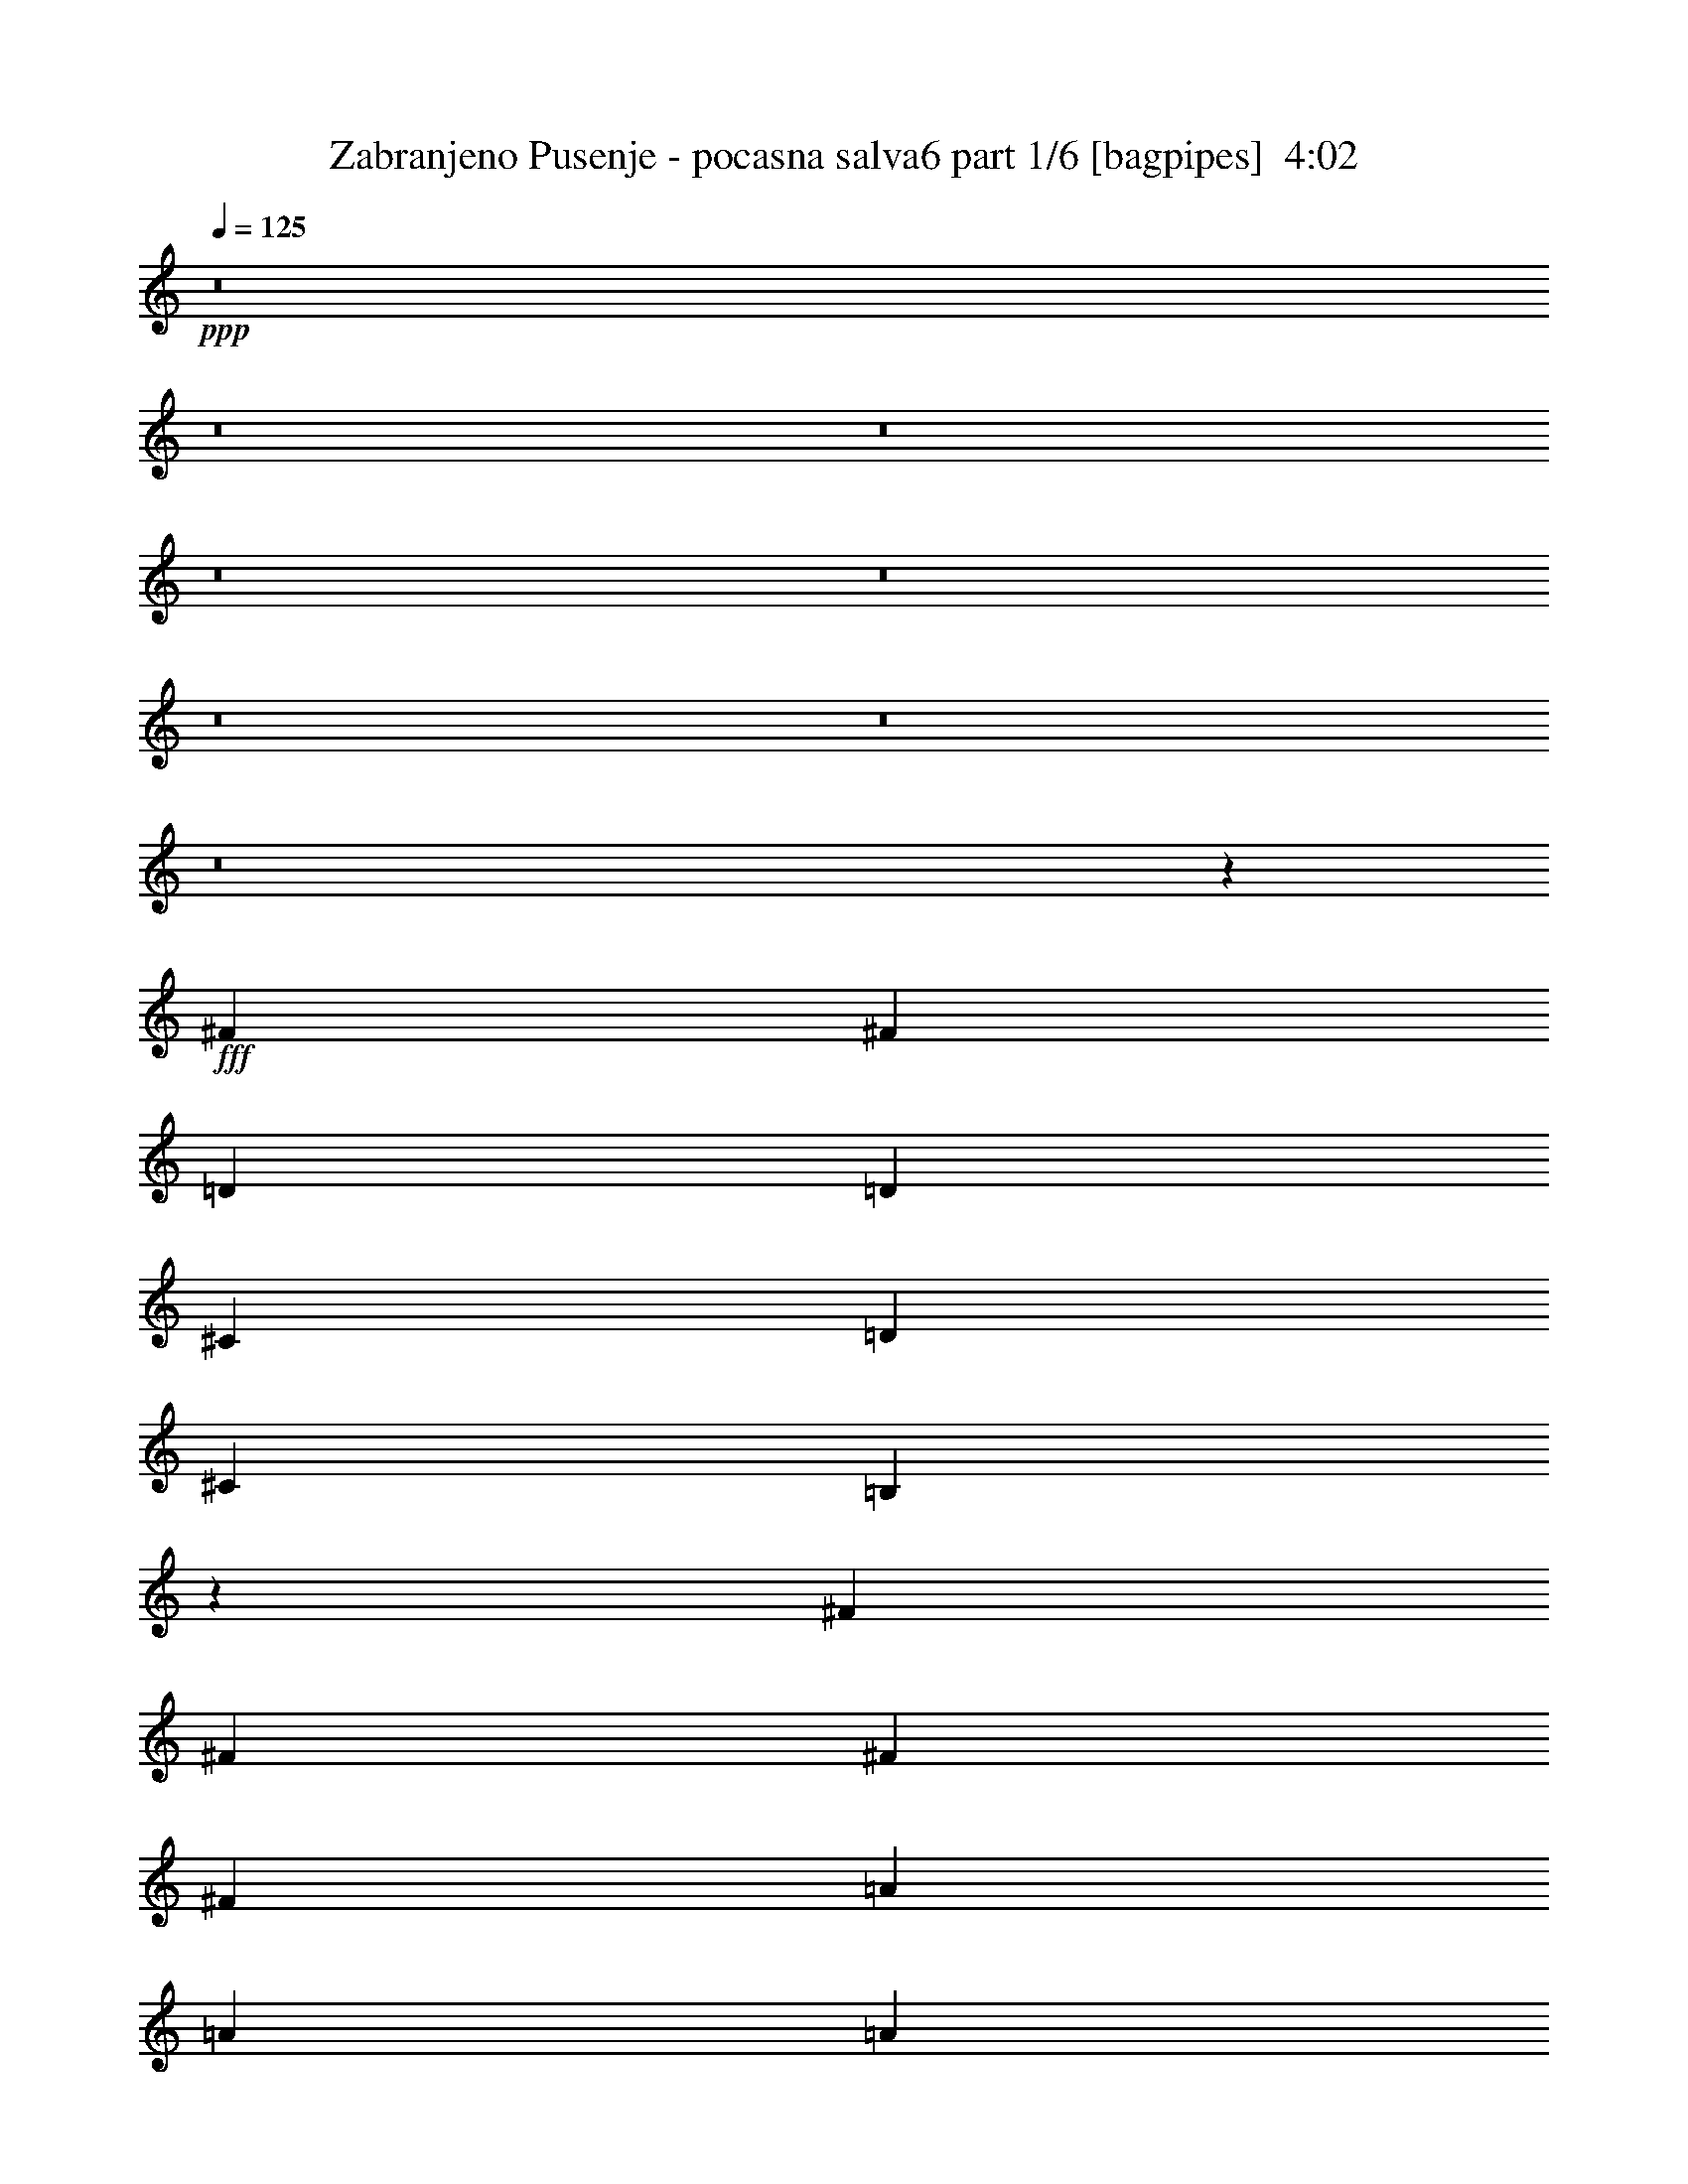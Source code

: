 % Produced with Bruzo's Transcoding Environment
% Transcribed by  Bruzo

X:1
T:  Zabranjeno Pusenje - pocasna salva6 part 1/6 [bagpipes]  4:02
Z: Transcribed with BruTE 64
L: 1/4
Q: 125
K: C
+ppp+
z8
z8
z8
z8
z8
z8
z8
z8
z21771/4762
+fff+
[^F40083/38096]
[^F78977/38096]
[=D6879/19048]
[=D12567/38096]
[^C6879/19048]
[=D13163/19048]
[^C6879/19048]
[=B,19259/19048]
z46461/9524
[^F26325/38096]
[^F13163/19048]
[^F6879/19048]
[^F26325/38096]
[=A13163/19048]
[=A26325/38096]
[=A6879/19048]
[=A13163/19048]
[^F13157/19048]
z132829/38096
[=D1571/4762]
[^C6879/19048]
[=D26325/38096]
[^C1571/4762]
[=B,10013/9524]
z46375/9524
[^F1571/4762]
[^F6879/19048]
[^F12567/38096]
[^F6879/19048]
[^F13163/19048]
[^F26005/38096]
z7039/19048
[=D1571/4762]
[^C6879/19048]
[=D12567/38096]
[^C6879/9524]
[=B,1571/4762]
[=B,40281/38096]
z185271/38096
[^F13163/19048]
[^F4936/2381]
[=A13163/19048]
[=A6879/19048]
[=A26325/38096]
[^F40645/38096]
z118499/38096
[=D12567/38096]
[=D6879/19048]
[^C1571/4762]
[=D26325/38096]
[^C6879/19048]
[=B,40625/38096]
z8
z8
z8
z8
z8
z142459/38096
[=A,7981/38096]
[=B,2293/9524]
[=B,2293/9524]
[=B,3991/19048]
[=B,2293/9524]
[=B,2293/9524]
[=B,2293/9524=A2293/9524]
[=B,7981/38096=G7981/38096]
[=B,2293/9524^F2293/9524]
[=B,2293/9524=G2293/9524]
[=B,3991/19048^F3991/19048]
[=B,2293/9524=E2293/9524]
[=A,2293/9524]
[=B,2293/9524]
[=B,7981/38096]
[=B,2293/9524]
[=B,2293/9524]
[=B,3991/19048]
[=B,2293/9524=A2293/9524]
[=B,2293/9524=G2293/9524]
[=B,7981/38096^F7981/38096]
[=B,2293/9524=G2293/9524]
[=B,2293/9524^F2293/9524]
[=B,2293/9524=E2293/9524]
[=A,3991/19048]
[=B,2293/9524]
[=B,2293/9524]
[=B,7981/38096]
[=B,2293/9524]
[=B,2293/9524]
[=B,3991/19048=A3991/19048]
[=B,2293/9524=G2293/9524]
[=B,2293/9524^F2293/9524]
[=B,2293/9524=G2293/9524]
[=B,7981/38096^F7981/38096]
[=B,2293/9524=E2293/9524]
[=B,2293/9524=A2293/9524]
[=B,3991/19048=G3991/19048]
[=B,2293/9524^F2293/9524]
[=B,2293/9524=G2293/9524]
[=B,2293/9524^F2293/9524]
[=B,7981/38096=E7981/38096]
[=D13163/19048]
[^C26325/38096]
[=A,2293/9524]
[=B,2293/9524]
[=B,2293/9524]
[=B,3991/19048]
[=B,2293/9524]
[=B,2293/9524]
[=B,7981/38096=A7981/38096]
[=B,2293/9524=G2293/9524]
[=B,2293/9524^F2293/9524]
[=B,2293/9524=G2293/9524]
[=B,3991/19048^F3991/19048]
[=B,2293/9524=E2293/9524]
[=A,2293/9524]
[=B,7981/38096]
[=B,2293/9524]
[=B,2293/9524]
[=B,3991/19048]
[=B,2293/9524]
[=B,2293/9524=A2293/9524]
[=B,2293/9524=G2293/9524]
[=B,7981/38096^F7981/38096]
[=B,2293/9524=G2293/9524]
[=B,2293/9524^F2293/9524]
[=B,3991/19048=E3991/19048]
[=A,2293/9524]
[=B,2293/9524]
[=B,7981/38096]
[=B,2293/9524]
[=B,2293/9524]
[=B,2293/9524]
[=B,3991/19048=A3991/19048]
[=B,2293/9524=G2293/9524]
[=B,2293/9524^F2293/9524]
[=B,7981/38096=G7981/38096]
[=B,2293/9524^F2293/9524]
[=B,2293/9524=E2293/9524]
[=B,2293/9524=A2293/9524]
[=B,3991/19048=G3991/19048]
[=B,2293/9524^F2293/9524]
[=B,2293/9524=G2293/9524]
[=B,7981/38096^F7981/38096]
[=B,2293/9524=E2293/9524]
[=D13163/19048]
[^C26325/38096]
[=B,105789/19048]
z212011/38096
[^F10021/9524]
[^F66959/38096]
z12017/38096
[=D6879/19048]
[^C1571/4762]
[=D6879/19048]
[^C26325/38096]
[=B,1571/4762]
[=B,59267/19048]
z53509/19048
[^F1571/4762]
[^F6879/19048]
[^F6879/19048]
[^F12567/38096]
[^F6879/19048]
[^F13163/19048]
[^F26325/38096]
[=D1571/4762]
[^C6879/19048]
[=D6879/19048]
[^C12567/38096]
[=B,13163/19048]
[=B,118763/38096]
z106789/38096
[^F1571/4762]
[^F6879/19048]
[^F12567/38096]
[^F6879/19048]
[^F1571/4762]
[^F39901/38096]
z3485/9524
[=D1571/4762]
[^C6879/19048]
[=D12567/38096]
[^C6879/19048]
[=B,1571/4762]
[=B,66375/19048]
z19761/9524
[=B,6879/19048]
[=B,6879/19048]
[=D19447/38096]
[=D6879/38096]
[=D12567/38096]
[=D6879/19048]
[=D13163/19048]
[=D6593/9524]
z13711/38096
[=E1571/4762]
[=E6879/19048]
[^F38893/38096]
[=E6879/19048]
[=D12567/38096]
[=B,53327/19048]
z8
z12167/38096
[^F10021/9524]
[^F66799/38096]
z12177/38096
[=D6879/19048]
[^C1571/4762]
[=D6879/19048]
[^C12567/38096]
[=B,6879/19048]
[=B,6879/19048]
[=B,13163/19048]
[=B,12285/38096]
z79713/19048
[=B,12567/38096]
[=B,6879/19048]
[^F6879/19048]
[^F1571/4762]
[^F6879/19048]
[^F26325/38096]
[^F19161/19048]
z14329/38096
[=D6879/19048]
[^C1571/4762]
[=D6879/19048]
[^C12567/38096]
[=B,13163/19048]
[=B,26325/38096]
[=B,13705/38096]
z92761/19048
[^F10021/9524]
[^F16219/9524]
z3525/9524
[=D1571/4762]
[^C6879/19048]
[=D6879/19048]
[^C12567/38096]
[=B,13163/19048]
[=B,7427/2381]
z6670/2381
[=D1571/4762]
[=D6879/19048]
[=D12567/38096]
[=D6879/19048]
[=D13163/19048]
[=D6553/9524]
z40197/38096
[^F12567/38096]
[=E13163/19048]
[=B,6879/19048]
[=B,119061/38096]
z79571/19048
[=B1571/4762]
[=B40199/38096]
z13105/19048
[=A6879/19048]
[=B12567/38096]
[=A13163/19048]
[=E6879/19048]
[^F59645/19048]
z6567/2381
[=B26325/38096]
[=B13163/19048]
[=B6879/9524]
[=B26325/38096]
[=A1571/4762]
[=A26325/38096]
[=A8277/4762]
z26519/38096
[^F6879/19048]
[^F40083/38096]
[=E1571/4762]
[^F118981/38096]
z26365/19048
[=B6879/19048]
[=B26325/38096]
[=A10021/9524]
[=A12567/38096]
[=B6879/19048]
[=A13163/19048]
[=E12567/38096]
[^F59279/19048]
z106995/38096
[=D12567/38096]
[=D6879/9524]
[=D1571/4762]
[=D26325/38096]
[=B,12969/19048]
z26713/38096
[=E6879/19048]
[^F6879/19048]
[=E13163/19048]
[=B,12567/38096]
[=B,118787/38096]
z8
z8
z8
z8
z78635/19048
[=A,2293/9524]
[=B,2293/9524]
[=B,3991/19048]
[=B,2293/9524]
[=B,2293/9524]
[=B,7981/38096]
[=B,2293/9524=A2293/9524]
[=B,2293/9524=G2293/9524]
[=B,3991/19048^F3991/19048]
[=B,2293/9524=G2293/9524]
[=B,2293/9524^F2293/9524]
[=B,2293/9524=E2293/9524]
[=A,7981/38096]
[=B,2293/9524]
[=B,2293/9524]
[=B,3991/19048]
[=B,2293/9524]
[=B,2293/9524]
[=B,7981/38096=A7981/38096]
[=B,2293/9524=G2293/9524]
[=B,2293/9524^F2293/9524]
[=B,2293/9524=G2293/9524]
[=B,3991/19048^F3991/19048]
[=B,2293/9524=E2293/9524]
[=A,2293/9524]
[=B,7981/38096]
[=B,2293/9524]
[=B,2293/9524]
[=B,2293/9524]
[=B,3991/19048]
[=B,2293/9524=A2293/9524]
[=B,2293/9524=G2293/9524]
[=B,7981/38096^F7981/38096]
[=B,2293/9524=G2293/9524]
[=B,2293/9524^F2293/9524]
[=B,3991/19048=E3991/19048]
[=B,2293/9524=A2293/9524]
[=B,2293/9524=G2293/9524]
[=B,2293/9524^F2293/9524]
[=B,7981/38096=G7981/38096]
[=B,2293/9524^F2293/9524]
[=B,2293/9524=E2293/9524]
[=D13163/19048]
[^C26325/38096]
[=A,2293/9524]
[=B,3991/19048]
[=B,2293/9524]
[=B,2293/9524]
[=B,7981/38096]
[=B,2293/9524]
[=B,2293/9524=A2293/9524]
[=B,2293/9524=G2293/9524]
[=B,3991/19048^F3991/19048]
[=B,2293/9524=G2293/9524]
[=B,2293/9524^F2293/9524]
[=B,7981/38096=E7981/38096]
[=A,2293/9524]
[=B,2293/9524]
[=B,3991/19048]
[=B,2293/9524]
[=B,2293/9524]
[=B,2293/9524]
[=B,7981/38096=A7981/38096]
[=B,2293/9524=G2293/9524]
[=B,2293/9524^F2293/9524]
[=B,3991/19048=G3991/19048]
[=B,2293/9524^F2293/9524]
[=B,2293/9524=E2293/9524]
[=A,2293/9524]
[=B,7981/38096]
[=B,2293/9524]
[=B,2293/9524]
[=B,3991/19048]
[=B,2293/9524]
[=B,2293/9524=A2293/9524]
[=B,7981/38096=G7981/38096]
[=B,2293/9524^F2293/9524]
[=B,2293/9524=G2293/9524]
[=B,2293/9524^F2293/9524]
[=B,3991/19048=E3991/19048]
[=B,2293/9524=A2293/9524]
[=B,2293/9524=G2293/9524]
[=B,7981/38096^F7981/38096]
[=B,2293/9524=G2293/9524]
[=B,2293/9524^F2293/9524]
[=B,3991/19048=E3991/19048]
[=D6879/9524]
[^C26325/38096]
[=D13163/19048]
[^C12567/38096]
[=B,6879/19048]
[^C13163/19048]
[=B,6879/19048]
[=A,12567/38096]
[=A,6879/19048]
[=B,1571/4762]
[=B,53841/38096]
[=B,1571/4762]
[^C6879/19048]
[=D26325/38096]
[^C1571/4762]
[=B,6879/19048]
[^C26325/38096]
[=B,6879/19048]
[=A,1571/4762]
[=A,6879/19048]
[=B,12567/38096]
[=B,52651/38096]
[=B,6879/19048]
[^C6879/19048]
[=B38893/38096]
[=B33217/19048]
z13733/38096
[=A1571/4762]
[=A6879/19048]
[=B12567/38096]
[=A13163/19048]
[=E6879/19048]
[^F119199/38096]
z92595/38096
[^F1571/4762]
[=B26325/38096]
[=B6879/19048]
[=B6879/19048]
[=B13163/19048]
[=B52651/38096]
[=A12567/38096]
[=B6879/19048]
[=A13163/19048]
[=E6879/19048]
[^F29857/9524]
z52467/19048
[=B40083/38096]
[=B16723/9524]
z12085/38096
[=A6879/19048]
[=A12567/38096]
[=B6879/19048]
[=A13163/19048]
[=E12567/38096]
[^F118467/38096]
z33501/19048
[=B,6879/19048]
[=B,1571/4762]
[^C6879/19048]
[=D6879/19048]
[=D12567/38096]
[=D6879/19048]
[=D1571/4762]
[=D26325/38096]
[=B,25847/38096]
z14237/38096
[=E6879/19048]
[=E12567/38096]
[^F6879/19048]
[=E13163/19048]
[=B,12567/38096]
[=B,14837/4762]
z39877/9524
[=B6879/19048]
[=B38643/38096]
z26575/38096
[=A6879/19048]
[=B1571/4762]
[=A6879/9524]
[=E12567/38096]
[^F118925/38096]
z26657/9524
[=B26325/38096]
[=B13163/19048]
[=B26325/38096]
[=B13163/19048]
[=A6879/19048]
[=A26325/38096]
[=A16165/9524]
z28075/38096
[^F12567/38096]
[^F10021/9524]
[=E12567/38096]
[^F14827/4762]
z27143/19048
[=B12567/38096]
[=B13163/19048]
[=A40083/38096]
[=A1571/4762]
[=B6879/19048]
[=A26325/38096]
[=E6879/19048]
[^F119383/38096]
z104979/38096
[=D6879/19048]
[=D13163/19048]
[=D12567/38096]
[=D6879/9524]
[=B,26763/38096]
z1618/2381
[=E1571/4762]
[^F6879/19048]
[=E26325/38096]
[=B,6879/19048]
[=B,29903/9524]
z8
z8
z31/4

X:2
T:  Zabranjeno Pusenje - pocasna salva6 part 2/6 [horn]  4:02
Z: Transcribed with BruTE 30
L: 1/4
Q: 125
K: C
+ppp+
z33075/38096
+ff+
[^A,38893/38096]
+mp+
[=B,106607/38096]
z23155/9524
[=B13163/19048]
[=B12567/38096]
[=d6879/19048]
[=B13163/19048]
[=B6879/19048]
[=e12567/38096]
[=B6879/19048]
[=d1571/4762]
[=B6879/19048]
[=B78667/38096]
z12471/2381
[=B13163/19048]
[=B12567/38096]
[=d6879/19048]
[=B13163/19048]
[=B6879/19048]
[=e12567/38096]
[=B6879/19048]
[=d1571/4762]
[=B6879/19048]
[=B4931/2381]
z8
z5786/2381
[=g7981/38096]
[^f2293/9524]
[=e2293/9524]
[^f13163/19048]
+ff+
[=g2293/9524]
[^f7981/38096]
[=e2293/9524]
[^f13163/19048]
[=g2293/9524]
[^f2293/9524]
[=e7981/38096]
[^f20637/38096]
[=g5689/38096]
[=a2293/4762]
[=g2293/9524]
[^f17153/38096]
[=e2293/9524]
+mp+
[=d1571/4762]
[^c6879/19048]
[=d26325/38096]
[^c1571/4762]
[=B6879/19048]
[^c26325/38096]
[=B6879/19048]
[=A1571/4762]
[=A6879/19048]
[=B12567/38096]
[=B13163/19048]
[=B6879/9524]
[=B12567/38096]
[^c6879/19048]
[=d13163/19048]
[^c12567/38096]
[=B6879/19048]
[^c13163/19048]
[=B6879/19048]
[=A12567/38096]
[=A6879/19048]
[=B1571/4762]
[=B26325/38096]
[=B13163/19048]
[=g2293/9524]
[^f2293/9524]
[=e2293/9524]
[^f26325/38096]
+ff+
[=g3991/19048]
[^f2293/9524]
[=e2293/9524]
[^f26325/38096]
[=g2293/9524]
[^f3991/19048]
[=e2293/9524]
[^f9723/19048]
[=g6879/38096]
[=a2293/4762]
[=g3991/19048]
[^f2293/4762]
[=e7981/38096]
+mp+
[=d6879/19048]
[^c1571/4762]
[=d6879/9524]
[^c12567/38096]
[=B6879/19048]
[^c13163/19048]
[=B12567/38096]
[=A6879/19048]
[=A1571/4762]
[=B6879/19048]
[=B26325/38096]
[=B13163/19048]
[=B6879/19048]
[^c12567/38096]
[=d6879/9524]
[^c1571/4762]
[=B6879/19048]
[^c26325/38096]
[=B1571/4762]
[=A6879/19048]
[=A12567/38096]
[=B6879/19048]
[=B13163/19048]
[=B6537/4762]
z99791/19048
+p+
[=B26325/38096]
[=B1571/4762]
[=d6879/19048]
[=B26325/38096]
[=B6879/19048]
[=e1571/4762]
[=B6879/19048]
[=d12567/38096]
[=B6879/19048]
[=B13163/19048]
[=B13167/19048]
z8
z8
z250201/38096
+mp+
[=B26325/38096]
[=B6879/19048]
[=d1571/4762]
[=B6879/9524]
[=B12567/38096]
[=e6879/19048]
[=B1571/4762]
[=d6879/19048]
[=B12567/38096]
[=B13163/19048]
[=B28097/38096]
z8
z8
z64159/38096
[=d12033/38096^f12033/38096]
z14293/38096
[=d14279/38096^f14279/38096]
z6023/19048
[=d14145/38096^f14145/38096]
z12181/38096
[=d7005/19048^f7005/19048]
z12315/38096
[=d6879/19048^f6879/19048]
[=a1571/4762]
[=g6879/19048]
[^f6879/19048]
[=e12567/38096]
[=d6879/19048]
[^c6141/19048]
z3511/9524
[=d12147/38096^f12147/38096]
z7089/19048
[=d12013/38096^f12013/38096]
z14313/38096
[=d14259/38096^f14259/38096]
z6033/19048
[=d14125/38096^f14125/38096]
z12201/38096
[^f6879/19048]
[=a2293/9524]
[=g7981/38096]
[^f2293/9524]
[=d13163/19048]
[^c13077/19048]
z13929/38096
[=d6131/19048^f6131/19048]
z879/2381
[=d12127/38096^f12127/38096]
z7099/19048
[=d11993/38096^f11993/38096]
z14333/38096
[=d14239/38096^f14239/38096]
z6043/19048
[=d6879/19048^f6879/19048]
[=a1571/4762]
[=g6879/19048]
[^f12567/38096]
[=e6879/19048]
[=d1571/4762]
[^c13701/38096]
z13815/38096
[=d1547/4762^f1547/4762]
z13949/38096
[=d6121/19048^f6121/19048]
z3521/9524
[=d12107/38096^f12107/38096]
z7109/19048
[=d11973/38096^f11973/38096]
z14353/38096
[^f6879/19048]
[=a7981/38096]
[=g2293/9524]
[^f2293/9524]
[=d13163/19048]
[^c26325/38096]
[=d13163/19048]
[^c6879/19048]
[=B12567/38096]
[^c13163/19048]
[=B6879/19048]
[=A12567/38096]
[=A6879/19048]
[=B6879/19048]
[=B13163/19048]
[=B26325/38096]
[=B1571/4762]
[^c6879/19048]
[=d26325/38096]
[^c6879/19048]
[=B1571/4762]
[^c26325/38096]
[=B6879/19048]
[=A1571/4762]
[=A6879/19048]
[=B12567/38096]
[=B6879/9524]
[=B13163/19048]
[=B12567/38096]
[^c6879/19048]
[=d13163/19048]
[^c12567/38096]
[=B6879/19048]
[^c13163/19048]
[=B6879/19048]
[=A12567/38096]
[=A6879/19048]
[=B1571/4762]
[=B26325/38096]
[=B54243/38096]
z8
z32289/19048
[=D13163/19048=A13163/19048]
[=A,26325/38096=E26325/38096]
[=B,7003/9524^F7003/9524]
z8
z19079/19048
[=D13163/19048=A13163/19048]
[=A,26325/38096=E26325/38096]
+p+
[=B,8-^F8-]
[=B,33085/19048^F33085/19048]
[=D13163/19048=A13163/19048]
[=A,26223/38096=E26223/38096]
z198139/38096
+mp+
[=B,6879/9524^F6879/9524=B6879/9524]
[=B,12567/38096^F12567/38096=B12567/38096]
[=D6879/19048=A6879/19048=d6879/19048]
[=B,13163/19048^F13163/19048=B13163/19048]
[=B,12567/38096^F12567/38096=B12567/38096]
[=E6879/19048=B6879/19048=e6879/19048]
[=B,1571/4762^F1571/4762=B1571/4762]
[=D6879/19048=A6879/19048=d6879/19048]
[=B,6879/19048^F6879/19048=B6879/19048]
[=B,26325/38096^F26325/38096=B26325/38096]
[=B,26389/19048^F26389/19048=B26389/19048]
z98955/19048
[=B,26325/38096^F26325/38096=B26325/38096]
[=B,6879/19048^F6879/19048=B6879/19048]
[=D1571/4762=A1571/4762=d1571/4762]
[=B,6879/9524^F6879/9524=B6879/9524]
[=B,12567/38096^F12567/38096=B12567/38096]
[=E6879/19048=B6879/19048=e6879/19048]
[=B,1571/4762^F1571/4762=B1571/4762]
[=D6879/19048=A6879/19048=d6879/19048]
[=B,12567/38096^F12567/38096=B12567/38096]
[=B,13163/19048^F13163/19048=B13163/19048]
[=B,54197/38096^F54197/38096=B54197/38096]
z197681/38096
[=B,26325/38096^F26325/38096=B26325/38096]
[=B,6879/19048^F6879/19048=B6879/19048]
[=D1571/4762=A1571/4762=d1571/4762]
[=B,26325/38096^F26325/38096=B26325/38096]
[=B,6879/19048^F6879/19048=B6879/19048]
[=E6879/19048=B6879/19048=e6879/19048]
[=B,1571/4762^F1571/4762=B1571/4762]
[=D6879/19048=A6879/19048=d6879/19048]
[=B,12567/38096^F12567/38096=B12567/38096]
[=B,13163/19048^F13163/19048=B13163/19048]
[=B,53841/38096^F53841/38096=B53841/38096]
+p+
[=D52651/19048=A52651/19048]
+mp+
[=B,78977/38096=E78977/38096]
+ff+
[=g2293/9524]
[^f2293/9524]
[=e7981/38096]
[^f6879/9524]
[=g3991/19048]
[^f2293/9524]
[=e2293/9524]
[^f26325/38096]
[=g3991/19048]
[^f2293/9524]
[=e2293/9524]
[^f9723/19048]
[=g6879/38096]
[=a8577/19048]
[=g2293/9524]
[^f17153/38096]
[=e2293/9524]
[=d6879/19048]
[^c1571/4762]
[=d26325/38096]
[^c6879/19048]
[=B6879/19048]
[^c13163/19048]
[=B12567/38096]
[=A6879/19048]
[=A1571/4762]
[=B6879/19048]
[=B26325/38096]
+mp+
[=D13163/19048=A13163/19048]
[=A,26325/38096=E26325/38096]
[=B,25929/38096^F25929/38096]
z86649/19048
[=B,13163/19048^F13163/19048=B13163/19048]
[=B,12567/38096^F12567/38096=B12567/38096]
[=D6879/19048=A6879/19048=d6879/19048]
[=B,13163/19048^F13163/19048=B13163/19048]
[=B,12567/38096^F12567/38096=B12567/38096]
[=E6879/19048=B6879/19048=e6879/19048]
[=B,6879/19048^F6879/19048=B6879/19048]
[=D1571/4762=A1571/4762=d1571/4762]
[=B,6879/19048^F6879/19048=B6879/19048]
[=B,26325/38096^F26325/38096=B26325/38096]
[=B,26309/19048^F26309/19048=B26309/19048]
z99035/19048
[=B,26325/38096^F26325/38096=B26325/38096]
[=B,6879/19048^F6879/19048=B6879/19048]
[=D6879/19048=A6879/19048=d6879/19048]
[=B,13163/19048^F13163/19048=B13163/19048]
[=B,12567/38096^F12567/38096=B12567/38096]
[=E6879/19048=B6879/19048=e6879/19048]
[=B,1571/4762^F1571/4762=B1571/4762]
[=D6879/19048=A6879/19048=d6879/19048]
[=B,12567/38096^F12567/38096=B12567/38096]
[=B,6879/9524^F6879/9524=B6879/9524]
[=B,52847/38096^F52847/38096=B52847/38096]
z197841/38096
[=B,26325/38096^F26325/38096=B26325/38096]
[=B,6879/19048^F6879/19048=B6879/19048]
[=D1571/4762=A1571/4762=d1571/4762]
[=B,6879/9524^F6879/9524=B6879/9524]
[=B,12567/38096^F12567/38096=B12567/38096]
[=E6879/19048=B6879/19048=e6879/19048]
[=B,1571/4762^F1571/4762=B1571/4762]
[=D6879/19048=A6879/19048=d6879/19048]
[=B,12567/38096^F12567/38096=B12567/38096]
[=B,13163/19048^F13163/19048=B13163/19048]
[=B,53841/38096^F53841/38096=B53841/38096]
+p+
[=D52651/19048=A52651/19048]
+mp+
[=B,106493/38096=E106493/38096]
+p+
[=B,52651/9524^F52651/9524]
+pp+
[=G,26623/9524=D26623/9524]
[=A,92735/38096=E92735/38096]
+mp+
[=E12567/38096=A12567/38096]
[=E6879/19048=A6879/19048]
[^F13163/19048=B13163/19048]
[^F52651/38096=B52651/38096]
[=E6879/19048=A6879/19048]
[=E12567/38096=A12567/38096]
[^F13163/19048=B13163/19048]
[^F66409/38096=B66409/38096]
+pp+
[=G,26623/9524=D26623/9524]
[=A,92735/38096=E92735/38096]
+mp+
[=E12567/38096=A12567/38096]
[=E6879/19048=A6879/19048]
[^F13163/19048=B13163/19048]
[^F52651/38096=B52651/38096]
[=E6879/19048=A6879/19048]
[=E12567/38096=A12567/38096]
[^F13163/19048=B13163/19048]
[^F66409/38096=B66409/38096]
+pp+
[=G,26623/9524=D26623/9524]
[=A,11443/4762=E11443/4762]
+mp+
[=E6879/19048=A6879/19048]
[=E6879/19048=A6879/19048]
[^F13163/19048=B13163/19048]
[^F52651/38096=B52651/38096]
[=E12567/38096=A12567/38096]
[=E6879/19048=A6879/19048]
[^F13163/19048=B13163/19048]
[^F66409/38096=B66409/38096]
+pp+
[=G,52651/19048=D52651/19048]
+mp+
[=A,54375/38096=E54375/38096=A54375/38096]
z118793/19048
+ff+
[=g3991/19048]
[^f2293/9524]
[=e2293/9524]
[^f26325/38096]
[=g3991/19048]
[^f2293/9524]
[=e2293/9524]
[^f26325/38096]
[=g2293/9524]
[^f3991/19048]
[=e2293/9524]
[^f9723/19048]
[=g6879/38096]
[=a2293/4762]
[=g3991/19048]
[^f2293/4762]
[=e7981/38096]
[=d6879/19048]
[^c6879/19048]
[=d13163/19048]
[^c12567/38096]
[=B6879/19048]
[^c13163/19048]
[=B12567/38096]
[=A6879/19048]
[=A6879/19048]
[=B1571/4762]
[=B52651/38096]
[=B6879/19048]
[^c12567/38096]
[=d6879/9524]
[^c1571/4762]
[=B6879/19048]
[^c26325/38096]
[=B1571/4762]
[=A6879/19048]
[=A12567/38096]
[=B6879/19048]
[=B52651/38096]
[=g2293/9524]
[^f2293/9524]
[=e3991/19048]
[^f6879/9524]
[=g7981/38096]
[^f2293/9524]
[=e2293/9524]
[^f13163/19048]
[=g7981/38096]
[^f2293/9524]
[=e2293/9524]
[^f19447/38096]
[=g6879/38096]
[=a17153/38096]
[=g2293/9524]
[^f8577/19048]
[=e2293/9524]
[=d6879/19048]
[^c12567/38096]
[=d13163/19048]
[^c6879/19048]
[=B6879/19048]
[^c26325/38096]
[=B1571/4762]
[=A6879/19048]
[=A12567/38096]
[=B6879/19048]
[=B52651/38096]
[=B6879/19048]
[^c1571/4762]
[=d26325/38096]
[^c6879/19048]
[=B1571/4762]
[^c6879/9524]
[=B12567/38096]
[=A6879/19048]
[=A1571/4762]
[=B6879/19048]
[=B19713/9524]
z8
z33147/19048
+mp+
[=D13163/19048=A13163/19048]
[=A,26325/38096=E26325/38096]
[=B,3287/4762^F3287/4762]
z8
z9671/9524
[=D6879/9524=A6879/9524]
[=A,26325/38096=E26325/38096]
+p+
[=B,8-^F8-]
[=B,118821/38096^F118821/38096]
+pp+
[=G,52651/19048=D52651/19048]
[=A,92735/38096=E92735/38096]
+mp+
[=E12567/38096=A12567/38096]
[=E6879/19048=A6879/19048]
[^F13163/19048=B13163/19048]
[^F52651/38096=B52651/38096]
[=E6879/19048=A6879/19048]
[=E12567/38096=A12567/38096]
[^F6879/9524=B6879/9524]
[^F65219/38096=B65219/38096]
+pp+
[=G,26623/9524=D26623/9524]
[=A,92735/38096=E92735/38096]
+mp+
[=E12567/38096=A12567/38096]
[=E6879/19048=A6879/19048]
[^F13163/19048=B13163/19048]
[^F52651/38096=B52651/38096]
[=E6879/19048=A6879/19048]
[=E12567/38096=A12567/38096]
[^F13163/19048=B13163/19048]
[^F66409/38096=B66409/38096]
+pp+
[=G,26623/9524=D26623/9524]
[=A,11443/4762=E11443/4762]
+mp+
[=E6879/19048=A6879/19048]
[=E6879/19048=A6879/19048]
[^F13163/19048=B13163/19048]
[^F52651/38096=B52651/38096]
[=E12567/38096=A12567/38096]
[=E6879/19048=A6879/19048]
[^F13163/19048=B13163/19048]
[^F66409/38096=B66409/38096]
+pp+
[=G,52651/19048=D52651/19048]
[=A,46367/19048=E46367/19048]
+mp+
[=E6879/19048=A6879/19048]
[=E1571/4762=A1571/4762]
[^F6879/9524=B6879/9524]
[^F52651/38096=B52651/38096]
[=E12567/38096=A12567/38096]
[=E6879/19048=A6879/19048]
[^F13163/19048=B13163/19048]
[^F52651/38096=B52651/38096]
[=E6879/19048=A6879/19048]
+pp+
[=G,52651/19048=D52651/19048]
[=A,46367/19048=E46367/19048]
+mp+
[=E6879/19048=A6879/19048]
[=E1571/4762=A1571/4762]
[^F26325/38096=B26325/38096]
[^F26921/19048=B26921/19048]
[=E12567/38096=A12567/38096]
[=E6879/19048=A6879/19048]
[^F13163/19048=B13163/19048]
[^F66409/38096=B66409/38096]
+pp+
[=G,52651/19048=D52651/19048]
[=A,46367/19048=E46367/19048]
+mp+
[=E1571/4762=A1571/4762]
[=E6879/19048=A6879/19048]
[^F26325/38096=B26325/38096]
[^F52651/38096=B52651/38096]
[=E6879/19048=A6879/19048]
[=E1571/4762=A1571/4762]
[^F6879/9524=B6879/9524]
[^F32609/19048=B32609/19048]
+pp+
[=G,106493/38096=D106493/38096]
[=A,46367/19048=E46367/19048]
+mp+
[=E1571/4762=A1571/4762]
[=E6879/19048=A6879/19048]
[^F26325/38096=B26325/38096]
[^F52651/38096=B52651/38096]
[=E6879/19048=A6879/19048]
[=E1571/4762=A1571/4762]
[^F26325/38096=B26325/38096]
[^F66409/38096=B66409/38096]
+pp+
[=G,106493/38096=D106493/38096]
+mp+
[=A,6171/19048=E6171/19048=A6171/19048]
z8
z8
z8
z5

X:3
T:  Zabranjeno Pusenje - pocasna salva6 part 3/6 [flute]  4:02
Z: Transcribed with BruTE 100
L: 1/4
Q: 125
K: C
+ppp+
z4498/2381
[=D,106493/38096^F,106493/38096=B,106493/38096]
[=D,52651/19048^F,52651/19048=B,52651/19048]
[=D,26623/9524^F,26623/9524=B,26623/9524]
[=D,11/16-^F,11/16-=B,11/16-]
+pp+
[=D,7/4-^F,7/4-=B,7/4-=B7/4]
[=D,12443/38096^F,12443/38096=B,12443/38096=e12443/38096]
+p+
[=D,106493/38096^F,106493/38096=B,106493/38096^f106493/38096-]
[=D,11/8-^F,11/8-=B,11/8-^f11/8]
+ppp+
[=D,6615/4762^F,6615/4762=B,6615/4762]
[=D,26623/9524^F,26623/9524=B,26623/9524]
[=D,27/16-^F,27/16-=B,27/16-]
+p+
[=D,3/4-^F,3/4-=B,3/4-=b3/4]
[=D,12443/38096^F,12443/38096=B,12443/38096^c12443/38096]
[=D,106493/38096^F,106493/38096=B,106493/38096^f106493/38096-]
[=D,27/16-^F,27/16-=B,27/16-^f27/16]
+ppp+
[=D,11/16-^F,11/16-=B,11/16-]
+p+
[=D,1853/4762^F,1853/4762=B,1853/4762^g1853/4762]
[=D,52651/19048^F,52651/19048=B,52651/19048=b52651/19048-]
[=D,23/16-^F,23/16-=B,23/16-=b23/16]
+ppp+
[=D,51729/38096^F,51729/38096=B,51729/38096]
[=D,52651/19048^F,52651/19048=B,52651/19048]
[=D,106493/38096^F,106493/38096=B,106493/38096]
[=D,52651/19048^F,52651/19048=B,52651/19048]
[=D,26623/9524^F,26623/9524=B,26623/9524]
[=D,52651/19048^F,52651/19048=B,52651/19048]
[=D,106493/38096^F,106493/38096=B,106493/38096]
[=D,52651/19048^F,52651/19048=B,52651/19048]
[=D,52651/19048^F,52651/19048=B,52651/19048]
[=D,26623/9524^F,26623/9524=B,26623/9524]
[=D,52651/19048^F,52651/19048=B,52651/19048]
[=D,106493/38096^F,106493/38096=B,106493/38096]
[=D,52651/19048^F,52651/19048=B,52651/19048]
[=D,26623/9524^F,26623/9524=B,26623/9524]
[=D,52651/19048^F,52651/19048=B,52651/19048]
[=D,106493/38096^F,106493/38096=B,106493/38096]
[=D,52651/19048^F,52651/19048=B,52651/19048]
[=D,26623/9524^F,26623/9524=B,26623/9524]
[=D,52651/19048^F,52651/19048=B,52651/19048]
+p+
[=D,52651/19048^F,52651/19048=A,52651/19048=d52651/19048]
+pp+
[=E,106493/38096^G,106493/38096=B,106493/38096=e106493/38096]
[=D,52651/19048^F,52651/19048=B,52651/19048=B52651/19048-]
[=D,23/16-^F,23/16-=B,23/16-=B23/16]
+ppp+
[=D,51729/38096^F,51729/38096=B,51729/38096]
[=D,52651/19048^F,52651/19048=B,52651/19048]
[=D,106493/38096^F,106493/38096=B,106493/38096]
[=D,52651/19048^F,52651/19048=B,52651/19048]
[=D,26623/9524^F,26623/9524=B,26623/9524]
[=D,52651/19048^F,52651/19048=B,52651/19048]
[=D,106493/38096^F,106493/38096=B,106493/38096]
+p+
[=D,52651/19048^F,52651/19048=A,52651/19048=d52651/19048]
+pp+
[=E,52651/19048^G,52651/19048=B,52651/19048=e52651/19048]
[=D,26623/9524^F,26623/9524=B,26623/9524=B26623/9524-]
[=D,52651/19048^F,52651/19048=B,52651/19048=B52651/19048]
+ppp+
[=D,106493/38096^F,106493/38096=B,106493/38096]
[=D,52651/19048^F,52651/19048=B,52651/19048]
[=D,26623/9524^F,26623/9524=B,26623/9524]
[=D,52651/19048^F,52651/19048=B,52651/19048]
[=D,106493/38096^F,106493/38096=B,106493/38096]
[=D,52651/19048^F,52651/19048=B,52651/19048]
[=D,52651/19048^F,52651/19048=B,52651/19048]
[=D,26623/9524^F,26623/9524=B,26623/9524]
[=D,52651/19048^F,52651/19048=B,52651/19048]
[=D,106493/38096^F,106493/38096=B,106493/38096]
[=D,52651/19048^F,52651/19048=B,52651/19048]
[=D,26623/9524^F,26623/9524=B,26623/9524]
[=D,52651/19048^F,52651/19048=B,52651/19048]
[=D,106493/38096^F,106493/38096=B,106493/38096]
+p+
[=D,11/8-^F,11/8-=B,11/8-=B11/8]
[=D,/4-^F,/4-=B,/4-=a/4]
[=D,3/16-^F,3/16-=B,3/16-=g3/16]
[=D,/4-^F,/4-=B,/4-^f/4]
[=D,/4-^F,/4-=B,/4-=g/4]
[=D,3/16-^F,3/16-=B,3/16-^f3/16]
[=D,5031/19048^F,5031/19048=B,5031/19048=e5031/19048]
[=D,11/8-^F,11/8-=B,11/8-=B11/8]
[=D,/4-^F,/4-=B,/4-=a/4]
[=D,/4-^F,/4-=B,/4-=g/4]
[=D,3/16-^F,3/16-=B,3/16-^f3/16]
[=D,/4-^F,/4-=B,/4-=g/4]
[=D,/4-^F,/4-=B,/4-^f/4]
[=D,8871/38096^F,8871/38096=B,8871/38096=e8871/38096]
[=D,11/8-^F,11/8-=B,11/8-=B11/8]
[=D,3/16-^F,3/16-=B,3/16-=a3/16]
[=D,/4-^F,/4-=B,/4-=g/4]
[=D,/4-^F,/4-=B,/4-^f/4]
[=D,/4-^F,/4-=B,/4-=g/4]
[=D,3/16-^F,3/16-=B,3/16-^f3/16]
[=D,5031/19048^F,5031/19048=B,5031/19048=e5031/19048]
[=D,/4-^F,/4-=B,/4-=a/4]
[=D,3/16-^F,3/16-=B,3/16-=g3/16]
[=D,/4-^F,/4-=B,/4-^f/4]
[=D,/4-^F,/4-=B,/4-=g/4]
[=D,/4-^F,/4-=B,/4-^f/4]
[=D,1853/9524^F,1853/9524=B,1853/9524=e1853/9524]
[=D,13163/19048^F,13163/19048=A,13163/19048=d13163/19048]
[^C,26325/38096=E,26325/38096=A,26325/38096^c26325/38096]
[=D,23/16-^F,23/16-=B,23/16-=B23/16]
[=D,3/16-^F,3/16-=B,3/16-=a3/16]
[=D,/4-^F,/4-=B,/4-=g/4]
[=D,/4-^F,/4-=B,/4-^f/4]
[=D,/4-^F,/4-=B,/4-=g/4]
[=D,3/16-^F,3/16-=B,3/16-^f3/16]
[=D,1109/4762^F,1109/4762=B,1109/4762=e1109/4762]
[=D,11/8-^F,11/8-=B,11/8-=B11/8]
[=D,/4-^F,/4-=B,/4-=a/4]
[=D,/4-^F,/4-=B,/4-=g/4]
[=D,3/16-^F,3/16-=B,3/16-^f3/16]
[=D,/4-^F,/4-=B,/4-=g/4]
[=D,/4-^F,/4-=B,/4-^f/4]
[=D,7681/38096^F,7681/38096=B,7681/38096=e7681/38096]
[=D,23/16-^F,23/16-=B,23/16-=B23/16]
[=D,3/16-^F,3/16-=B,3/16-=a3/16]
[=D,/4-^F,/4-=B,/4-=g/4]
[=D,/4-^F,/4-=B,/4-^f/4]
[=D,3/16-^F,3/16-=B,3/16-=g3/16]
[=D,/4-^F,/4-=B,/4-^f/4]
[=D,8871/38096^F,8871/38096=B,8871/38096=e8871/38096]
[=D,/4-^F,/4-=B,/4-=a/4]
[=D,3/16-^F,3/16-=B,3/16-=g3/16]
[=D,/4-^F,/4-=B,/4-^f/4]
[=D,/4-^F,/4-=B,/4-=g/4]
[=D,3/16-^F,3/16-=B,3/16-^f3/16]
[=D,9793/38096^F,9793/38096=B,9793/38096=e9793/38096]
[=D,13163/19048^F,13163/19048=A,13163/19048=d13163/19048]
[^C,26325/38096=E,26325/38096=A,26325/38096^c26325/38096]
[=D,11/16-^F,11/16-=B,11/16-=d11/16]
[=D,3/8-^F,3/8-=B,3/8-^c3/8]
[=D,3/8-^F,3/8-=B,3/8-=B3/8]
[=D,11/16-^F,11/16-=B,11/16-^c11/16]
[=D,5/16-^F,5/16-=B,5/16-=B5/16]
[=D,6817/19048^F,6817/19048=B,6817/19048=A6817/19048]
[=D,5/16-^F,5/16-=B,5/16-=A5/16]
[=D,3/8-^F,3/8-=B,3/8-=B3/8]
[=D,11/8-^F,11/8-=B,11/8-=B11/8]
[=D,3/8-^F,3/8-=B,3/8-=B3/8]
[=D,12443/38096^F,12443/38096=B,12443/38096^c12443/38096]
[=D,11/16-^F,11/16-=B,11/16-=d11/16]
[=D,3/8-^F,3/8-=B,3/8-^c3/8]
[=D,5/16-^F,5/16-=B,5/16-=B5/16]
[=D,3/4-^F,3/4-=B,3/4-^c3/4]
[=D,5/16-^F,5/16-=B,5/16-=B5/16]
[=D,13633/38096^F,13633/38096=B,13633/38096=A13633/38096]
[=D,5/16-^F,5/16-=B,5/16-=A5/16]
[=D,3/8-^F,3/8-=B,3/8-=B3/8]
[=D,6615/9524^F,6615/9524=B,6615/9524=B6615/9524-]
[=D,13163/19048^F,13163/19048=A,13163/19048=B13163/19048]
+ppp+
[^C,26325/38096=E,26325/38096=A,26325/38096]
[=D,106493/38096^F,106493/38096=B,106493/38096]
[=D,52651/19048^F,52651/19048=B,52651/19048]
[=D,52651/19048^F,52651/19048=B,52651/19048]
[=D,26623/9524^F,26623/9524=B,26623/9524]
[=D,52651/19048^F,52651/19048=B,52651/19048]
[=D,106493/38096^F,106493/38096=B,106493/38096]
[=D,52651/19048^F,52651/19048=B,52651/19048]
[=D,26623/9524^F,26623/9524=B,26623/9524]
[=D,52651/19048^F,52651/19048=B,52651/19048]
[=D,106493/38096^F,106493/38096=B,106493/38096]
[=D,52651/19048^F,52651/19048=B,52651/19048]
[=D,26623/9524^F,26623/9524=B,26623/9524]
[=D,52651/19048^F,52651/19048=A,52651/19048]
[=E,33/16-^G,33/16-=B,33/16-]
+f+
[=E,/4-^G,/4-=B,/4-=g/4]
[=E,/4-^G,/4-=B,/4-^f/4]
[=E,7681/38096^G,7681/38096=B,7681/38096=e7681/38096]
[=D,3/4-^F,3/4-=B,3/4-^f3/4]
[=D,3/16-^F,3/16-=B,3/16-=g3/16]
[=D,/4-^F,/4-=B,/4-^f/4]
[=D,/4-^F,/4-=B,/4-=e/4]
[=D,11/16-^F,11/16-=B,11/16-^f11/16]
[=D,3/16-^F,3/16-=B,3/16-=g3/16]
[=D,/4-^F,/4-=B,/4-^f/4]
[=D,1109/4762^F,1109/4762=B,1109/4762=e1109/4762]
[=D,/2-^F,/2-=B,/2-^f/2]
[=D,3/16-^F,3/16-=B,3/16-=g3/16]
[=D,7/16-^F,7/16-=B,7/16-=a7/16]
[=D,/4-^F,/4-=B,/4-=g/4]
[=D,7/16-^F,7/16-=B,7/16-^f7/16]
[=D,/4-^F,/4-=B,/4-=e/4]
[=D,3/8-^F,3/8-=B,3/8-=d3/8]
[=D,12443/38096^F,12443/38096=B,12443/38096^c12443/38096]
[=D,11/16-^F,11/16-=B,11/16-=d11/16]
[=D,3/8-^F,3/8-=B,3/8-^c3/8]
[=D,3/8-^F,3/8-=B,3/8-=B3/8]
[=D,11/16-^F,11/16-=B,11/16-^c11/16]
[=D,5/16-^F,5/16-=B,5/16-=B5/16]
[=D,13633/38096^F,13633/38096=B,13633/38096=A13633/38096]
[=D,5/16-^F,5/16-=B,5/16-=A5/16]
[=D,3/8-^F,3/8-=B,3/8-=B3/8]
[=D,6615/9524^F,6615/9524=B,6615/9524=B6615/9524-]
[=D,13163/19048^F,13163/19048=A,13163/19048=B13163/19048]
+ppp+
[^C,26325/38096=E,26325/38096=A,26325/38096]
[=D,106493/38096^F,106493/38096=B,106493/38096]
[=D,52651/19048^F,52651/19048=B,52651/19048]
[=D,26623/9524^F,26623/9524=B,26623/9524]
[=D,52651/19048^F,52651/19048=B,52651/19048]
[=D,52651/19048^F,52651/19048=B,52651/19048]
[=D,106493/38096^F,106493/38096=B,106493/38096]
[=D,52651/19048^F,52651/19048=B,52651/19048]
[=D,26623/9524^F,26623/9524=B,26623/9524]
[=D,52651/19048^F,52651/19048=B,52651/19048]
[=D,106493/38096^F,106493/38096=B,106493/38096]
[=D,52651/19048^F,52651/19048=B,52651/19048]
[=D,26623/9524^F,26623/9524=B,26623/9524]
+p+
[=D,52651/19048^F,52651/19048=A,52651/19048=d52651/19048]
[=E,106493/38096^G,106493/38096=B,106493/38096=e106493/38096]
[=D,52651/19048^F,52651/19048=B,52651/19048=B52651/19048-]
[=D,52651/19048^F,52651/19048=B,52651/19048=B52651/19048]
+pp+
[=D,26623/9524=G,26623/9524=B,26623/9524]
[=E,52651/19048=A,52651/19048^C52651/19048]
[=B,106493/38096=D106493/38096^F106493/38096]
[=B,52651/19048=D52651/19048^F52651/19048]
[=D,26623/9524=G,26623/9524=B,26623/9524]
[=E,52651/19048=A,52651/19048^C52651/19048]
[=B,106493/38096=D106493/38096^F106493/38096]
[=B,52651/19048=D52651/19048^F52651/19048]
[=D,26623/9524=G,26623/9524=B,26623/9524]
[=E,52651/19048=A,52651/19048^C52651/19048]
[=B,52651/19048=D52651/19048^F52651/19048]
[=B,106493/38096=D106493/38096^F106493/38096]
[=D,52457/19048=G,52457/19048=B,52457/19048]
z6680/2381
+ppp+
[=D,52651/19048^F,52651/19048=B,52651/19048]
[=D,17/8-^F,17/8-=B,17/8-]
+f+
[=D,3/16-^F,3/16-=B,3/16-=g3/16]
[=D,/4-^F,/4-=B,/4-^f/4]
[=D,1109/4762^F,1109/4762=B,1109/4762=e1109/4762]
[=D,11/16-^F,11/16-=B,11/16-^f11/16]
[=D,3/16-^F,3/16-=B,3/16-=g3/16]
[=D,/4-^F,/4-=B,/4-^f/4]
[=D,/4-^F,/4-=B,/4-=e/4]
[=D,11/16-^F,11/16-=B,11/16-^f11/16]
[=D,/4-^F,/4-=B,/4-=g/4]
[=D,3/16-^F,3/16-=B,3/16-^f3/16]
[=D,5031/19048^F,5031/19048=B,5031/19048=e5031/19048]
[=D,/2-^F,/2-=B,/2-^f/2]
[=D,3/16-^F,3/16-=B,3/16-=g3/16]
[=D,/2-^F,/2-=B,/2-=a/2]
[=D,3/16-^F,3/16-=B,3/16-=g3/16]
[=D,/2-^F,/2-=B,/2-^f/2]
[=D,3/16-^F,3/16-=B,3/16-=e3/16]
[=D,3/8-^F,3/8-=B,3/8-=d3/8]
[=D,13633/38096^F,13633/38096=B,13633/38096^c13633/38096]
[=D,11/16-^F,11/16-=B,11/16-=d11/16]
[=D,5/16-^F,5/16-=B,5/16-^c5/16]
[=D,3/8-^F,3/8-=B,3/8-=B3/8]
[=D,11/16-^F,11/16-=B,11/16-^c11/16]
[=D,5/16-^F,5/16-=B,5/16-=B5/16]
[=D,1853/4762^F,1853/4762=B,1853/4762=A1853/4762]
[=D,3/8-^F,3/8-=B,3/8-=A3/8]
[=D,5/16-^F,5/16-=B,5/16-=B5/16]
[=D,6615/9524^F,6615/9524=B,6615/9524=B6615/9524-]
[=D,13163/19048^F,13163/19048=A,13163/19048=B13163/19048]
+p+
[^C,3/8-=E,3/8-=A,3/8-=B3/8]
+f+
[^C,12039/38096=E,12039/38096=A,12039/38096^c12039/38096]
[=D,3/4-^F,3/4-=B,3/4-=d3/4]
[=D,5/16-^F,5/16-=B,5/16-^c5/16]
[=D,3/8-^F,3/8-=B,3/8-=B3/8]
[=D,11/16-^F,11/16-=B,11/16-^c11/16]
[=D,5/16-^F,5/16-=B,5/16-=B5/16]
[=D,6817/19048^F,6817/19048=B,6817/19048=A6817/19048]
[=D,5/16-^F,5/16-=B,5/16-=A5/16]
[=D,3/8-^F,3/8-=B,3/8-=B3/8]
[=D,11/8-^F,11/8-=B,11/8-=B11/8]
[=D,/4-^F,/4-=B,/4-=g/4]
[=D,/4-^F,/4-=B,/4-^f/4]
[=D,7681/38096^F,7681/38096=B,7681/38096=e7681/38096]
[=D,3/4-^F,3/4-=B,3/4-^f3/4]
[=D,3/16-^F,3/16-=B,3/16-=g3/16]
[=D,/4-^F,/4-=B,/4-^f/4]
[=D,/4-^F,/4-=B,/4-=e/4]
[=D,11/16-^F,11/16-=B,11/16-^f11/16]
[=D,3/16-^F,3/16-=B,3/16-=g3/16]
[=D,/4-^F,/4-=B,/4-^f/4]
[=D,8871/38096^F,8871/38096=B,8871/38096=e8871/38096]
[=D,/2-^F,/2-=B,/2-^f/2]
[=D,3/16-^F,3/16-=B,3/16-=g3/16]
[=D,7/16-^F,7/16-=B,7/16-=a7/16]
[=D,9793/38096^F,9793/38096=B,9793/38096=g9793/38096]
[=D,7/16-^F,7/16-=A,7/16-^f7/16]
[=D,9659/38096^F,9659/38096=A,9659/38096=e9659/38096]
[^C,3/8-=E,3/8-=A,3/8-=d3/8]
[^C,12039/38096=E,12039/38096=A,12039/38096^c12039/38096]
[=D,11/16-^F,11/16-=B,11/16-=d11/16]
[=D,3/8-^F,3/8-=B,3/8-^c3/8]
[=D,3/8-^F,3/8-=B,3/8-=B3/8]
[=D,11/16-^F,11/16-=B,11/16-^c11/16]
[=D,5/16-^F,5/16-=B,5/16-=B5/16]
[=D,6817/19048^F,6817/19048=B,6817/19048=A6817/19048]
[=D,5/16-^F,5/16-=B,5/16-=A5/16]
[=D,3/8-^F,3/8-=B,3/8-=B3/8]
[=D,11/8-^F,11/8-=B,11/8-=B11/8]
+p+
[=D,3/8-^F,3/8-=B,3/8-=B3/8]
+f+
[=D,12443/38096^F,12443/38096=B,12443/38096^c12443/38096]
[=D,11/16-^F,11/16-=B,11/16-=d11/16]
[=D,3/8-^F,3/8-=B,3/8-^c3/8]
[=D,5/16-^F,5/16-=B,5/16-=B5/16]
[=D,3/4-^F,3/4-=B,3/4-^c3/4]
[=D,5/16-^F,5/16-=B,5/16-=B5/16]
[=D,13633/38096^F,13633/38096=B,13633/38096=A13633/38096]
[=D,5/16-^F,5/16-=B,5/16-=A5/16]
[=D,3/8-^F,3/8-=B,3/8-=B3/8]
[=D,6615/9524^F,6615/9524=B,6615/9524=B6615/9524-]
[=D,13163/19048^F,13163/19048=A,13163/19048=B13163/19048-]
[^C,26325/38096=E,26325/38096=A,26325/38096=B26325/38096]
+p+
[=D,11/8-^F,11/8-=B,11/8-=B11/8]
[=D,/4-^F,/4-=B,/4-=a/4]
[=D,/4-^F,/4-=B,/4-=g/4]
[=D,3/16-^F,3/16-=B,3/16-^f3/16]
[=D,/4-^F,/4-=B,/4-=g/4]
[=D,/4-^F,/4-=B,/4-^f/4]
[=D,1109/4762^F,1109/4762=B,1109/4762=e1109/4762]
[=D,11/8-^F,11/8-=B,11/8-=B11/8]
[=D,3/16-^F,3/16-=B,3/16-=a3/16]
[=D,/4-^F,/4-=B,/4-=g/4]
[=D,/4-^F,/4-=B,/4-^f/4]
[=D,/4-^F,/4-=B,/4-=g/4]
[=D,3/16-^F,3/16-=B,3/16-^f3/16]
[=D,5031/19048^F,5031/19048=B,5031/19048=e5031/19048]
[=D,11/8-^F,11/8-=B,11/8-=B11/8]
[=D,/4-^F,/4-=B,/4-=a/4]
[=D,/4-^F,/4-=B,/4-=g/4]
[=D,3/16-^F,3/16-=B,3/16-^f3/16]
[=D,/4-^F,/4-=B,/4-=g/4]
[=D,/4-^F,/4-=B,/4-^f/4]
[=D,7681/38096^F,7681/38096=B,7681/38096=e7681/38096]
[=D,/4-^F,/4-=B,/4-=a/4]
[=D,/4-^F,/4-=B,/4-=g/4]
[=D,/4-^F,/4-=B,/4-^f/4]
[=D,3/16-^F,3/16-=B,3/16-=g3/16]
[=D,/4-^F,/4-=B,/4-^f/4]
[=D,4301/19048^F,4301/19048=B,4301/19048=e4301/19048]
[=D,13163/19048^F,13163/19048=A,13163/19048=d13163/19048]
[^C,26325/38096=E,26325/38096=A,26325/38096^c26325/38096]
[=D,11/8-^F,11/8-=B,11/8-=B11/8]
[=D,/4-^F,/4-=B,/4-=a/4]
[=D,/4-^F,/4-=B,/4-=g/4]
[=D,3/16-^F,3/16-=B,3/16-^f3/16]
[=D,/4-^F,/4-=B,/4-=g/4]
[=D,/4-^F,/4-=B,/4-^f/4]
[=D,7681/38096^F,7681/38096=B,7681/38096=e7681/38096]
[=D,23/16-^F,23/16-=B,23/16-=B23/16]
[=D,3/16-^F,3/16-=B,3/16-=a3/16]
[=D,/4-^F,/4-=B,/4-=g/4]
[=D,/4-^F,/4-=B,/4-^f/4]
[=D,3/16-^F,3/16-=B,3/16-=g3/16]
[=D,/4-^F,/4-=B,/4-^f/4]
[=D,1109/4762^F,1109/4762=B,1109/4762=e1109/4762]
[=D,11/8-^F,11/8-=B,11/8-=B11/8]
[=D,/4-^F,/4-=B,/4-=a/4]
[=D,3/16-^F,3/16-=B,3/16-=g3/16]
[=D,/4-^F,/4-=B,/4-^f/4]
[=D,/4-^F,/4-=B,/4-=g/4]
[=D,/4-^F,/4-=B,/4-^f/4]
[=D,7681/38096^F,7681/38096=B,7681/38096=e7681/38096]
[=D,/4-^F,/4-=B,/4-=a/4]
[=D,/4-^F,/4-=B,/4-=g/4]
[=D,3/16-^F,3/16-=B,3/16-^f3/16]
[=D,/4-^F,/4-=B,/4-=g/4]
[=D,/4-^F,/4-=B,/4-^f/4]
[=D,1853/9524^F,1853/9524=B,1853/9524=e1853/9524]
[=D,6879/9524^F,6879/9524=A,6879/9524=d6879/9524]
[^C,26325/38096=E,26325/38096=A,26325/38096^c26325/38096]
[=D,11/16-^F,11/16-=B,11/16-=d11/16]
[=D,5/16-^F,5/16-=B,5/16-^c5/16]
[=D,3/8-^F,3/8-=B,3/8-=B3/8]
[=D,11/16-^F,11/16-=B,11/16-^c11/16]
[=D,3/8-^F,3/8-=B,3/8-=B3/8]
[=D,12443/38096^F,12443/38096=B,12443/38096=A12443/38096]
[=D,3/8-^F,3/8-=B,3/8-=A3/8]
[=D,5/16-^F,5/16-=B,5/16-=B5/16]
[=D,23/16-^F,23/16-=B,23/16-=B23/16]
[=D,5/16-^F,5/16-=B,5/16-=B5/16]
[=D,6817/19048^F,6817/19048=B,6817/19048^c6817/19048]
[=D,11/16-^F,11/16-=B,11/16-=d11/16]
[=D,5/16-^F,5/16-=B,5/16-^c5/16]
[=D,3/8-^F,3/8-=B,3/8-=B3/8]
[=D,11/16-^F,11/16-=B,11/16-^c11/16]
[=D,3/8-^F,3/8-=B,3/8-=B3/8]
[=D,12443/38096^F,12443/38096=B,12443/38096=A12443/38096]
[=D,/4-^F,/4-=B,/4-=b/4]
[=D,3/16-^F,3/16-=B,3/16-=a3/16]
[=D,/4-^F,/4-=B,/4-=b/4]
[=D,/4-^F,/4-=B,/4-^c/4]
[=D,/4-^F,/4-=B,/4-=b/4]
[=D,3/16-^F,3/16-=B,3/16-^c3/16]
[=D,/4-^F,/4-=B,/4-=d/4]
[=D,/4-^F,/4-=B,/4-^c/4]
[=D,3/16-^F,3/16-=B,3/16-=d3/16]
[=D,/4-^F,/4-=B,/4-=e/4]
[=D,/4-^F,/4-=B,/4-=d/4]
[=D,8871/38096^F,8871/38096=B,8871/38096=e8871/38096]
[=D,27/16-=G,27/16-=B,27/16-=b27/16]
[=D,3/8-=G,3/8-=B,3/8-=b3/8]
[=D,26729/38096=G,26729/38096=B,26729/38096=a26729/38096]
+pp+
[=E,52651/19048=A,52651/19048^C52651/19048=e52651/19048-]
[=B,3/4-=D3/4-^F3/4-=e3/4]
[=B,5/16-=D5/16-^F5/16-=b5/16]
[=B,3/8-=D3/8-^F3/8-=b3/8]
[=B,25865/19048=D25865/19048^F25865/19048^f25865/19048]
[=B,11/16-=D11/16-^F11/16-]
[=B,3/8-=D3/8-^F3/8-=b3/8]
[=B,5/16-=D5/16-^F5/16-=b5/16]
[=B,3/8-=D3/8-^F3/8-^f3/8]
[=B,19317/19048=D19317/19048^F19317/19048=e19317/19048]
+p+
[=D,26623/9524=G,26623/9524=B,26623/9524=g26623/9524]
[=E,52651/19048=A,52651/19048^C52651/19048=a52651/19048]
+pp+
[=B,106493/38096=D106493/38096^F106493/38096=b106493/38096-]
[=B,52651/19048=D52651/19048^F52651/19048=b52651/19048]
+p+
[=D,26623/9524=G,26623/9524=B,26623/9524=g26623/9524]
[=E,52651/19048=A,52651/19048^C52651/19048=a52651/19048]
[=B,/4-=D/4-^F/4-=b/4]
[=B,3/16-=D3/16-^F3/16-=a3/16]
[=B,/4-=D/4-^F/4-=g/4]
[=B,/4-=D/4-^F/4-=a/4]
[=B,/4-=D/4-^F/4-=g/4]
[=B,3/16-=D3/16-^F3/16-^f3/16]
[=B,/4-=D/4-^F/4-=g/4]
[=B,/4-=D/4-^F/4-^f/4]
[=B,3/16-=D3/16-^F3/16-=e3/16]
[=B,/4-=D/4-^F/4-^f/4]
[=B,/4-=D/4-^F/4-=e/4]
[=B,7681/38096=D7681/38096^F7681/38096=d7681/38096]
[=B,/4-=D/4-^F/4-=e/4]
[=B,/4-=D/4-^F/4-=d/4]
[=B,/4-=D/4-^F/4-^c/4]
[=B,3/16-=D3/16-^F3/16-=d3/16]
[=B,/4-=D/4-^F/4-^c/4]
[=B,30627/19048=D30627/19048^F30627/19048=b30627/19048]
[=D,52651/19048=G,52651/19048=B,52651/19048=g52651/19048]
[=E,26623/9524=A,26623/9524^C26623/9524=a26623/9524]
[=D,52651/19048^F,52651/19048=B,52651/19048=b52651/19048]
[=D,/4-^F,/4-=B,/4-=b/4]
[=D,/4-^F,/4-=B,/4-=a/4]
[=D,3/16-^F,3/16-=B,3/16-=b3/16]
[=D,/4-^F,/4-=B,/4-^c/4]
[=D,/4-^F,/4-=B,/4-=b/4]
[=D,/4-^F,/4-=B,/4-^c/4]
[=D,3/16-^F,3/16-=B,3/16-=d3/16]
[=D,/4-^F,/4-=B,/4-^c/4]
[=D,/4-^F,/4-=B,/4-=d/4]
[=D,3/16-^F,3/16-=B,3/16-=e3/16]
[=D,/4-^F,/4-=B,/4-=d/4]
[=D,1109/4762^F,1109/4762=B,1109/4762=e1109/4762]
+pp+
[=D,7/4-=G,7/4-=B,7/4-=g7/4]
+p+
[=D,5/16-=G,5/16-=B,5/16-=b5/16]
[=D,3/8-=G,3/8-=B,3/8-=a3/8]
[=D,12443/38096=G,12443/38096=B,12443/38096=g12443/38096]
+pp+
[=E,26623/9524=A,26623/9524^C26623/9524=a26623/9524]
[=B,52651/19048=D52651/19048^F52651/19048=b52651/19048-]
[=B,106493/38096=D106493/38096^F106493/38096=b106493/38096]
[=D,52651/19048=G,52651/19048=B,52651/19048=g52651/19048]
[=E,52651/19048=A,52651/19048^C52651/19048=a52651/19048]
[=B,26623/9524=D26623/9524^F26623/9524=b26623/9524-]
[=B,52651/19048=D52651/19048^F52651/19048=b52651/19048]
[=D,106493/38096=G,106493/38096=B,106493/38096=g106493/38096]
[=E,52651/19048=A,52651/19048^C52651/19048=a52651/19048]
[=B,26623/9524=D26623/9524^F26623/9524=b26623/9524-]
[=B,52651/19048=D52651/19048^F52651/19048=b52651/19048]
+p+
[=D,106493/38096=G,106493/38096=B,106493/38096=g106493/38096]
[=a6171/19048]
z5810/2381
+pp+
[=D,26623/9524^F,26623/9524=B,26623/9524=b26623/9524]
[=D,52651/19048^F,52651/19048=B,52651/19048^f52651/19048]
+ppp+
[=D,8-^F,8-=B,8-]
[=D,55957/9524^F,55957/9524=B,55957/9524]
z57/8

X:4
T:  Zabranjeno Pusenje - pocasna salva6 part 4/6 [lute]  4:02
Z: Transcribed with BruTE 75
L: 1/4
Q: 125
K: C
+ppp+
z4498/2381
+f+
[=B,6879/9524^F6879/9524=B6879/9524]
+p+
[=B,13163/19048^F13163/19048=B13163/19048=d13163/19048]
[=B,12567/38096^F12567/38096=B12567/38096]
[=B,6879/19048^F6879/19048=B6879/19048]
[^F13163/19048=B13163/19048=d13163/19048]
[=B,12567/38096^F12567/38096=B12567/38096]
[=B,6879/19048^F6879/19048=B6879/19048]
[^F13163/19048=B13163/19048=d13163/19048]
[^F6879/19048=B6879/19048]
[^F12567/38096=B12567/38096]
[^F13163/19048=B13163/19048=d13163/19048]
[=B,6879/19048^F6879/19048=B6879/19048]
[=B,12567/38096^F12567/38096=B12567/38096]
[^F6879/9524=B6879/9524=d6879/9524]
[^F1571/4762=B1571/4762]
[^F6879/19048=B6879/19048]
[^F26325/38096=B26325/38096=d26325/38096]
[=B,1571/4762^F1571/4762=B1571/4762]
[=B,6879/19048^F6879/19048=B6879/19048]
[^F26325/38096=B26325/38096=d26325/38096]
[^F6879/19048=B6879/19048]
[^F1571/4762=B1571/4762]
[^F26325/38096=B26325/38096=d26325/38096]
[=B,6879/19048^F6879/19048=B6879/19048]
[=B,1571/4762^F1571/4762=B1571/4762]
[^F26325/38096=B26325/38096=d26325/38096]
[^F6879/19048=B6879/19048]
[^F6879/19048=B6879/19048]
[^F13163/19048=B13163/19048=d13163/19048]
[=B,12567/38096^F12567/38096=B12567/38096]
[=B,6879/19048^F6879/19048=B6879/19048]
[^F13163/19048=B13163/19048=d13163/19048]
[^F12567/38096=B12567/38096]
[^F6879/19048=B6879/19048]
[^F13163/19048=B13163/19048=d13163/19048]
[=B,6879/19048^F6879/19048=B6879/19048]
[=B,12567/38096^F12567/38096=B12567/38096]
[^F13163/19048=B13163/19048=d13163/19048]
[^F6879/19048=B6879/19048]
[^F6879/19048=B6879/19048]
[^F26325/38096=B26325/38096=d26325/38096]
[=B,1571/4762^F1571/4762=B1571/4762]
[=B,6879/19048^F6879/19048=B6879/19048]
[^F26325/38096=B26325/38096=d26325/38096]
[^F1571/4762=B1571/4762]
[^F6879/19048=B6879/19048]
[^F26325/38096=B26325/38096=d26325/38096]
[=B,6879/19048^F6879/19048=B6879/19048]
[=B,1571/4762^F1571/4762=B1571/4762]
[^F26325/38096=B26325/38096=d26325/38096]
[^F6879/19048=B6879/19048]
[^F1571/4762=B1571/4762]
[^F6879/9524=B6879/9524=d6879/9524]
[=B,12567/38096^F12567/38096=B12567/38096]
[=B,6879/19048^F6879/19048=B6879/19048]
[^F13163/19048=B13163/19048=d13163/19048]
[^F12567/38096=B12567/38096]
[^F6879/19048=B6879/19048]
[^F13163/19048=B13163/19048=d13163/19048]
[=B,6879/19048^F6879/19048=B6879/19048]
[=B,12567/38096^F12567/38096=B12567/38096]
[^F13163/19048=B13163/19048=d13163/19048]
[^F6879/19048=B6879/19048]
[^F12567/38096=B12567/38096]
[^F13163/19048=B13163/19048=d13163/19048]
[=B,6879/19048^F6879/19048=B6879/19048]
[=B,6879/19048^F6879/19048=B6879/19048]
[^F26325/38096=B26325/38096=d26325/38096]
[^F1571/4762=B1571/4762]
[^F6879/19048=B6879/19048]
[^F26325/38096=B26325/38096=d26325/38096]
[=B,1571/4762^F1571/4762=B1571/4762]
[=B,6879/19048^F6879/19048=B6879/19048]
[^F26325/38096=B26325/38096=d26325/38096]
[^F6879/19048=B6879/19048]
[^F1571/4762=B1571/4762]
[^F26325/38096=B26325/38096=d26325/38096]
[=B,6879/19048^F6879/19048=B6879/19048]
[=B,1571/4762^F1571/4762=B1571/4762]
[^F6879/9524=B6879/9524=d6879/9524]
[^F12567/38096=B12567/38096]
[^F6879/19048=B6879/19048]
[^F13163/19048=B13163/19048=d13163/19048]
[=B,12567/38096^F12567/38096=B12567/38096]
[=B,6879/19048^F6879/19048=B6879/19048]
[^F13163/19048=B13163/19048=d13163/19048]
[^F6879/19048=B6879/19048]
[^F12567/38096=B12567/38096]
[^F13163/19048=B13163/19048=d13163/19048]
[=B,6879/19048^F6879/19048=B6879/19048]
[=B,12567/38096^F12567/38096=B12567/38096]
[^F13163/19048=B13163/19048=d13163/19048]
[^F6879/19048=B6879/19048]
[^F6879/19048=B6879/19048]
[^F26325/38096=B26325/38096=d26325/38096]
[=B,1571/4762^F1571/4762=B1571/4762]
[=B,6879/19048^F6879/19048=B6879/19048]
[^F26325/38096=B26325/38096=d26325/38096]
[^F1571/4762=B1571/4762]
[^F6879/19048=B6879/19048]
[^F26325/38096=B26325/38096=d26325/38096]
[=B,6879/19048^F6879/19048=B6879/19048]
[=B,1571/4762^F1571/4762=B1571/4762]
[^F26325/38096=B26325/38096=d26325/38096]
[^F6879/19048=B6879/19048]
[^F1571/4762=B1571/4762]
[^F6879/9524=B6879/9524=d6879/9524]
[=B,12567/38096^F12567/38096=B12567/38096]
[=B,6879/19048^F6879/19048=B6879/19048]
[^F13163/19048=B13163/19048=d13163/19048]
[^F12567/38096=B12567/38096]
[^F6879/19048=B6879/19048]
[^F13163/19048=B13163/19048=d13163/19048]
[=B,6879/19048^F6879/19048=B6879/19048]
[=B,12567/38096^F12567/38096=B12567/38096]
[^F13163/19048=B13163/19048=d13163/19048]
[^F6879/19048=B6879/19048]
[^F12567/38096=B12567/38096]
[^F13163/19048=B13163/19048=d13163/19048]
[=B,6879/19048^F6879/19048=B6879/19048]
[=B,6879/19048^F6879/19048=B6879/19048]
[^F26325/38096=B26325/38096=d26325/38096]
[^F1571/4762=B1571/4762]
[^F6879/19048=B6879/19048]
[^F26325/38096=B26325/38096=d26325/38096]
[=B,1571/4762^F1571/4762=B1571/4762]
[=B,6879/19048^F6879/19048=B6879/19048]
[^F26325/38096=B26325/38096=d26325/38096]
[^F6879/19048=B6879/19048]
[^F1571/4762=B1571/4762]
[^F26325/38096=B26325/38096=d26325/38096]
[=B,6879/19048^F6879/19048=B6879/19048]
[=B,6879/19048^F6879/19048=B6879/19048]
[^F13163/19048=B13163/19048=d13163/19048]
[^F12567/38096=B12567/38096]
[^F6879/19048=B6879/19048]
[^F13163/19048=B13163/19048=d13163/19048]
[=B,12567/38096^F12567/38096=B12567/38096]
[=B,6879/19048^F6879/19048=B6879/19048]
[^F13163/19048=B13163/19048=d13163/19048]
[^F6879/19048=B6879/19048]
[^F12567/38096=B12567/38096]
[^F13163/19048=B13163/19048=d13163/19048]
[=B,26325/38096^F26325/38096=B26325/38096]
[=B,6879/9524^F6879/9524=B6879/9524=d6879/9524]
[=B,1571/4762^F1571/4762=B1571/4762]
[=B,6879/19048^F6879/19048=B6879/19048]
[^F26325/38096=B26325/38096=d26325/38096]
[=B,1571/4762^F1571/4762=B1571/4762]
[=B,6879/19048^F6879/19048=B6879/19048]
[^F26325/38096=B26325/38096=d26325/38096]
[^F6879/19048=B6879/19048]
[^F1571/4762=B1571/4762]
[^F26325/38096=B26325/38096=d26325/38096]
[=B,6879/19048^F6879/19048=B6879/19048]
[=B,1571/4762^F1571/4762=B1571/4762]
[^F26325/38096=B26325/38096=d26325/38096]
[^F6879/19048=B6879/19048]
[^F6879/19048=B6879/19048]
[^F13163/19048=B13163/19048=d13163/19048]
[=B,12567/38096^F12567/38096=B12567/38096]
[=B,6879/19048^F6879/19048=B6879/19048]
[^F13163/19048=B13163/19048=d13163/19048]
[^F12567/38096=B12567/38096]
[^F6879/19048=B6879/19048]
[^F13163/19048=B13163/19048=d13163/19048]
[=B,6879/19048^F6879/19048=B6879/19048]
[=B,12567/38096^F12567/38096=B12567/38096]
[^F13163/19048=B13163/19048=d13163/19048]
[^F6879/19048=B6879/19048]
[^F12567/38096=B12567/38096]
[^F6879/9524=B6879/9524=d6879/9524]
[=B,1571/4762^F1571/4762=B1571/4762]
[=B,6879/19048^F6879/19048=B6879/19048]
[^F26325/38096=B26325/38096=d26325/38096]
[^F1571/4762=B1571/4762]
[^F6879/19048=B6879/19048]
[^F26325/38096=B26325/38096=d26325/38096]
[=A,13163/19048=D13163/19048=A13163/19048]
[=D26325/38096=A26325/38096=d26325/38096]
[=D6879/19048=A6879/19048=d6879/19048^f6879/19048]
[=D1571/4762=A1571/4762=d1571/4762^f1571/4762]
[=D26325/38096=A26325/38096=d26325/38096^f26325/38096]
[=B,6879/9524=E6879/9524^G6879/9524]
[=B,13163/19048=E13163/19048^G13163/19048=B13163/19048]
[=E12567/38096^G12567/38096=B12567/38096=e12567/38096]
[=E6879/19048^G6879/19048=B6879/19048=e6879/19048]
[=E13163/19048^G13163/19048=B13163/19048=e13163/19048]
[=B,26325/38096^F26325/38096=B26325/38096]
[=B,13163/19048^F13163/19048=B13163/19048=d13163/19048]
[=B,6879/19048^F6879/19048=B6879/19048]
[=B,12567/38096^F12567/38096=B12567/38096]
[^F13163/19048=B13163/19048=d13163/19048]
[=B,6879/19048^F6879/19048=B6879/19048]
[=B,12567/38096^F12567/38096=B12567/38096]
[^F6879/9524=B6879/9524=d6879/9524]
[^F1571/4762=B1571/4762]
[^F6879/19048=B6879/19048]
[^F26325/38096=B26325/38096=d26325/38096]
[=B,1571/4762^F1571/4762=B1571/4762]
[=B,6879/19048^F6879/19048=B6879/19048]
[^F26325/38096=B26325/38096=d26325/38096]
[^F6879/19048=B6879/19048]
[^F1571/4762=B1571/4762]
[^F26325/38096=B26325/38096=d26325/38096]
[=B,6879/19048^F6879/19048=B6879/19048]
[=B,1571/4762^F1571/4762=B1571/4762]
[^F26325/38096=B26325/38096=d26325/38096]
[^F6879/19048=B6879/19048]
[^F6879/19048=B6879/19048]
[^F13163/19048=B13163/19048=d13163/19048]
[=B,12567/38096^F12567/38096=B12567/38096]
[=B,6879/19048^F6879/19048=B6879/19048]
[^F13163/19048=B13163/19048=d13163/19048]
[^F6879/19048=B6879/19048]
[^F12567/38096=B12567/38096]
[^F13163/19048=B13163/19048=d13163/19048]
[=B,6879/19048^F6879/19048=B6879/19048]
[=B,12567/38096^F12567/38096=B12567/38096]
[^F13163/19048=B13163/19048=d13163/19048]
[^F6879/19048=B6879/19048]
[^F6879/19048=B6879/19048]
[^F26325/38096=B26325/38096=d26325/38096]
[=B,1571/4762^F1571/4762=B1571/4762]
[=B,6879/19048^F6879/19048=B6879/19048]
[^F26325/38096=B26325/38096=d26325/38096]
[^F1571/4762=B1571/4762]
[^F6879/19048=B6879/19048]
[^F26325/38096=B26325/38096=d26325/38096]
[=B,6879/19048^F6879/19048=B6879/19048]
[=B,1571/4762^F1571/4762=B1571/4762]
[^F26325/38096=B26325/38096=d26325/38096]
[^F6879/19048=B6879/19048]
[^F1571/4762=B1571/4762]
[^F6879/9524=B6879/9524=d6879/9524]
[=A,26325/38096=D26325/38096=A26325/38096]
[=D13163/19048=A13163/19048=d13163/19048]
[=D12567/38096=A12567/38096=d12567/38096^f12567/38096]
[=D6879/19048=A6879/19048=d6879/19048^f6879/19048]
[=D13163/19048=A13163/19048=d13163/19048^f13163/19048]
[=B,26325/38096=E26325/38096^G26325/38096]
[=B,13163/19048=E13163/19048^G13163/19048=B13163/19048]
[=E6879/19048^G6879/19048=B6879/19048=e6879/19048]
[=E12567/38096^G12567/38096=B12567/38096=e12567/38096]
[=E13163/19048^G13163/19048=B13163/19048=e13163/19048]
[=B,6879/9524^F6879/9524=B6879/9524]
[=B,26325/38096^F26325/38096=B26325/38096=d26325/38096]
[=B,1571/4762^F1571/4762=B1571/4762]
[=B,6879/19048^F6879/19048=B6879/19048]
[^F26325/38096=B26325/38096=d26325/38096]
[=B,1571/4762^F1571/4762=B1571/4762]
[=B,6879/19048^F6879/19048=B6879/19048]
[^F26325/38096=B26325/38096=d26325/38096]
[^F6879/19048=B6879/19048]
[^F1571/4762=B1571/4762]
[^F26325/38096=B26325/38096=d26325/38096]
[=B,6879/19048^F6879/19048=B6879/19048]
[=B,1571/4762^F1571/4762=B1571/4762]
[^F6879/9524=B6879/9524=d6879/9524]
[^F12567/38096=B12567/38096]
[^F6879/19048=B6879/19048]
[^F13163/19048=B13163/19048=d13163/19048]
[=B,12567/38096^F12567/38096=B12567/38096]
[=B,6879/19048^F6879/19048=B6879/19048]
[^F13163/19048=B13163/19048=d13163/19048]
[^F6879/19048=B6879/19048]
[^F12567/38096=B12567/38096]
[^F13163/19048=B13163/19048=d13163/19048]
[=B,6879/19048^F6879/19048=B6879/19048]
[=B,12567/38096^F12567/38096=B12567/38096]
[^F13163/19048=B13163/19048=d13163/19048]
[^F6879/19048=B6879/19048]
[^F6879/19048=B6879/19048]
[^F26325/38096=B26325/38096=d26325/38096]
[=B,1571/4762^F1571/4762=B1571/4762]
[=B,6879/19048^F6879/19048=B6879/19048]
[^F26325/38096=B26325/38096=d26325/38096]
[^F1571/4762=B1571/4762]
[^F6879/19048=B6879/19048]
[^F26325/38096=B26325/38096=d26325/38096]
[=B,6879/19048^F6879/19048=B6879/19048]
[=B,1571/4762^F1571/4762=B1571/4762]
[^F26325/38096=B26325/38096=d26325/38096]
[^F6879/19048=B6879/19048]
[^F1571/4762=B1571/4762]
[^F6879/9524=B6879/9524=d6879/9524]
[=B,12567/38096^F12567/38096=B12567/38096]
[=B,6879/19048^F6879/19048=B6879/19048]
[^F13163/19048=B13163/19048=d13163/19048]
[^F12567/38096=B12567/38096]
[^F6879/19048=B6879/19048]
[^F13163/19048=B13163/19048=d13163/19048]
[=B,6879/19048^F6879/19048=B6879/19048]
[=B,12567/38096^F12567/38096=B12567/38096]
[^F13163/19048=B13163/19048=d13163/19048]
[^F6879/19048=B6879/19048]
[^F12567/38096=B12567/38096]
[^F13163/19048=B13163/19048=d13163/19048]
[=B,6879/19048^F6879/19048=B6879/19048]
[=B,6879/19048^F6879/19048=B6879/19048]
[^F26325/38096=B26325/38096=d26325/38096]
[^F1571/4762=B1571/4762]
[^F6879/19048=B6879/19048]
[^F26325/38096=B26325/38096=d26325/38096]
[=B,6879/19048^F6879/19048=B6879/19048]
[=B,1571/4762^F1571/4762=B1571/4762]
[^F26325/38096=B26325/38096=d26325/38096]
[^F6879/19048=B6879/19048]
[^F1571/4762=B1571/4762]
[^F26325/38096=B26325/38096=d26325/38096]
[=B,6879/19048^F6879/19048=B6879/19048]
[=B,6879/19048^F6879/19048=B6879/19048]
[^F13163/19048=B13163/19048=d13163/19048]
[^F12567/38096=B12567/38096]
[^F6879/19048=B6879/19048]
[^F13163/19048=B13163/19048=d13163/19048]
[=B,12567/38096^F12567/38096=B12567/38096]
[=B,6879/19048^F6879/19048=B6879/19048]
[^F13163/19048=B13163/19048=d13163/19048]
[^F6879/19048=B6879/19048]
[^F12567/38096=B12567/38096]
[^F13163/19048=B13163/19048=d13163/19048]
[=B,6879/19048^F6879/19048=B6879/19048]
[=B,12567/38096^F12567/38096=B12567/38096]
[^F6879/9524=B6879/9524=d6879/9524]
[^F1571/4762=B1571/4762]
[^F6879/19048=B6879/19048]
[^F26325/38096=B26325/38096=d26325/38096]
[=B,1571/4762^F1571/4762=B1571/4762]
[=B,6879/19048^F6879/19048=B6879/19048]
[^F26325/38096=B26325/38096=d26325/38096]
[^F6879/19048=B6879/19048]
[^F1571/4762=B1571/4762]
[^F26325/38096=B26325/38096=d26325/38096]
[=B,6879/19048^F6879/19048=B6879/19048]
[=B,1571/4762^F1571/4762=B1571/4762]
[^F26325/38096=B26325/38096=d26325/38096]
[^F6879/19048=B6879/19048]
[^F6879/19048=B6879/19048]
[^F13163/19048=B13163/19048=d13163/19048]
[=B,12567/38096^F12567/38096]
[=B,6879/19048^F6879/19048]
[^F1571/4762=B1571/4762=d1571/4762]
[=B,6879/19048^F6879/19048]
[=B,12567/38096^F12567/38096]
[=B,6879/19048^F6879/19048]
[^F6879/19048=B6879/19048=d6879/19048]
[=B,1571/4762^F1571/4762]
[=B,6879/19048^F6879/19048]
[=B,12567/38096^F12567/38096]
[^F6879/19048=B6879/19048=d6879/19048]
[=B,1571/4762^F1571/4762]
[=B,6879/19048^F6879/19048]
[=B,12567/38096^F12567/38096]
[^F6879/19048=B6879/19048=d6879/19048]
[=B,6879/19048^F6879/19048]
[=B,1571/4762^F1571/4762]
[=B,6879/19048^F6879/19048]
[^F12567/38096=B12567/38096=d12567/38096]
[=B,6879/19048^F6879/19048]
[=B,1571/4762^F1571/4762]
[=B,6879/19048^F6879/19048]
[^F12567/38096=B12567/38096=d12567/38096]
[=B,6879/19048^F6879/19048]
[=B,6879/19048^F6879/19048]
[=B,1571/4762^F1571/4762]
[^F6879/19048=B6879/19048=d6879/19048]
[=B,12567/38096^F12567/38096]
[=D13163/19048=A13163/19048=d13163/19048^f13163/19048]
[=A,26325/38096=E26325/38096=A26325/38096^c26325/38096=e26325/38096]
[=B,6879/19048^F6879/19048]
[=B,6879/19048^F6879/19048]
[^F1571/4762=B1571/4762=d1571/4762]
[=B,6879/19048^F6879/19048]
[=B,12567/38096^F12567/38096]
[=B,6879/19048^F6879/19048]
[^F1571/4762=B1571/4762=d1571/4762]
[=B,6879/19048^F6879/19048]
[=B,12567/38096^F12567/38096]
[=B,6879/19048^F6879/19048]
[^F6879/19048=B6879/19048=d6879/19048]
[=B,1571/4762^F1571/4762]
[=B,6879/19048^F6879/19048]
[=B,12567/38096^F12567/38096]
[^F6879/19048=B6879/19048=d6879/19048]
[=B,1571/4762^F1571/4762]
[=B,6879/19048^F6879/19048]
[=B,12567/38096^F12567/38096]
[^F6879/19048=B6879/19048=d6879/19048]
[=B,6879/19048^F6879/19048]
[=B,1571/4762^F1571/4762]
[=B,6879/19048^F6879/19048]
[^F12567/38096=B12567/38096=d12567/38096]
[=B,6879/19048^F6879/19048]
[=B,1571/4762^F1571/4762]
[=B,6879/19048^F6879/19048]
[^F12567/38096=B12567/38096=d12567/38096]
[=B,6879/19048^F6879/19048]
[=D13163/19048=A13163/19048=d13163/19048^f13163/19048]
[=A,26325/38096=E26325/38096=A26325/38096^c26325/38096=e26325/38096]
[=B,6879/19048^F6879/19048]
[=B,1571/4762^F1571/4762]
[^F6879/19048=B6879/19048=d6879/19048]
[=B,6879/19048^F6879/19048]
[=B,12567/38096^F12567/38096]
[=B,6879/19048^F6879/19048]
[^F1571/4762=B1571/4762=d1571/4762]
[=B,6879/19048^F6879/19048]
[=B,12567/38096^F12567/38096]
[=B,6879/19048^F6879/19048]
[^F1571/4762=B1571/4762=d1571/4762]
[=B,6879/19048^F6879/19048]
[=B,6879/19048^F6879/19048]
[=B,12567/38096^F12567/38096]
[^F6879/19048=B6879/19048=d6879/19048]
[=B,1571/4762^F1571/4762]
[=B,6879/19048^F6879/19048]
[=B,12567/38096^F12567/38096]
[^F6879/19048=B6879/19048=d6879/19048]
[=B,1571/4762^F1571/4762]
[=B,6879/19048^F6879/19048]
[=B,6879/19048^F6879/19048]
[^F12567/38096=B12567/38096=d12567/38096]
[=B,6879/19048^F6879/19048]
[=B,1571/4762^F1571/4762]
[=B,6879/19048^F6879/19048]
[^F12567/38096=B12567/38096=d12567/38096]
[=B,6879/19048^F6879/19048]
[=D13163/19048=A13163/19048]
[=A,26325/38096=E26325/38096]
[=B,6879/19048^F6879/19048]
[=B,1571/4762^F1571/4762]
[^F6879/19048=B6879/19048=d6879/19048]
[=B,12567/38096^F12567/38096]
[=B,6879/19048^F6879/19048]
[=B,1571/4762^F1571/4762]
[^F6879/19048=B6879/19048=d6879/19048]
[=B,6879/19048^F6879/19048]
[=B,12567/38096^F12567/38096]
[=B,6879/19048^F6879/19048]
[^F1571/4762=B1571/4762=d1571/4762]
[=B,6879/19048^F6879/19048]
[=B,12567/38096^F12567/38096]
[=B,6879/19048^F6879/19048]
[^F1571/4762=B1571/4762=d1571/4762]
[=B,6879/19048^F6879/19048]
[=B,6879/19048^F6879/19048]
[=B,12567/38096^F12567/38096]
[^F6879/19048=B6879/19048=d6879/19048]
[=B,1571/4762^F1571/4762]
[=B,6879/19048^F6879/19048]
[=B,12567/38096^F12567/38096]
[^F6879/19048=B6879/19048=d6879/19048]
[=B,1571/4762^F1571/4762]
[=B,6879/19048^F6879/19048]
[=B,6879/19048^F6879/19048]
[^F12567/38096=B12567/38096=d12567/38096]
[=B,6879/19048^F6879/19048]
[=B,1571/4762^F1571/4762]
[=B,6879/19048^F6879/19048]
[^F12567/38096=B12567/38096=d12567/38096]
[=B,6879/19048^F6879/19048]
[=B,1571/4762^F1571/4762]
[=B,6879/19048^F6879/19048]
[^F6879/19048=B6879/19048=d6879/19048]
[=B,12567/38096^F12567/38096]
[=B,6879/19048^F6879/19048]
[=B,1571/4762^F1571/4762]
[^F6879/19048=B6879/19048=d6879/19048]
[=B,12567/38096^F12567/38096]
[=B,6879/19048^F6879/19048]
[=B,1571/4762^F1571/4762]
[^F6879/19048=B6879/19048=d6879/19048]
[=B,6879/19048^F6879/19048]
[=B,12567/38096^F12567/38096]
[=B,6879/19048^F6879/19048]
[^F1571/4762=B1571/4762=d1571/4762]
[=B,6879/19048^F6879/19048]
[=B,12567/38096^F12567/38096]
[=B,6879/19048^F6879/19048]
[^F1571/4762=B1571/4762=d1571/4762]
[=B,6879/19048^F6879/19048]
[=B,6879/19048^F6879/19048]
[=B,12567/38096^F12567/38096]
[^F6879/19048=B6879/19048=d6879/19048]
[=B,1571/4762^F1571/4762]
[=B,6879/19048^F6879/19048]
[=B,12567/38096^F12567/38096]
[^F6879/19048=B6879/19048=d6879/19048]
[=B,1571/4762^F1571/4762]
[=B,6879/19048^F6879/19048]
[=B,6879/19048^F6879/19048]
[^F12567/38096=B12567/38096=d12567/38096]
[=B,6879/19048^F6879/19048]
[=B,1571/4762^F1571/4762]
[=B,6879/19048^F6879/19048]
[^F12567/38096=B12567/38096=d12567/38096]
[=B,6879/19048^F6879/19048]
[=B,1571/4762^F1571/4762]
[=B,6879/19048^F6879/19048]
[^F6879/19048=B6879/19048=d6879/19048]
[=B,12567/38096^F12567/38096]
[=B,6879/19048^F6879/19048]
[=B,1571/4762^F1571/4762]
[^F6879/19048=B6879/19048=d6879/19048]
[=B,12567/38096^F12567/38096]
[=B,6879/19048^F6879/19048]
[=B,1571/4762^F1571/4762]
[^F6879/19048=B6879/19048=d6879/19048]
[=B,6879/19048^F6879/19048]
[=B,12567/38096^F12567/38096]
[=B,6879/19048^F6879/19048]
[^F1571/4762=B1571/4762=d1571/4762]
[=B,6879/19048^F6879/19048]
[=B,12567/38096^F12567/38096]
[=B,6879/19048^F6879/19048]
[^F6879/19048=B6879/19048=d6879/19048]
[=B,1571/4762^F1571/4762]
[=B,6879/19048^F6879/19048]
[=B,12567/38096^F12567/38096]
[^F6879/19048=B6879/19048=d6879/19048]
[=B,1571/4762^F1571/4762]
[=B,6879/19048^F6879/19048]
[=B,12567/38096^F12567/38096]
[^F6879/19048=B6879/19048=d6879/19048]
[=B,6879/19048^F6879/19048]
[=D1571/4762=A1571/4762]
[=D6879/19048=A6879/19048]
[=A12567/38096=d12567/38096^f12567/38096]
[=D6879/19048=A6879/19048]
[=D1571/4762=A1571/4762]
[=D6879/19048=A6879/19048]
[=A12567/38096=d12567/38096^f12567/38096]
[=D6879/19048=A6879/19048]
[=B,6879/19048=E6879/19048]
[=B,1571/4762=E1571/4762]
[=E6879/19048^G6879/19048=B6879/19048=e6879/19048]
[=B,12567/38096=E12567/38096]
[=B,6879/19048=E6879/19048]
[=B,1571/4762=E1571/4762]
[=E6879/19048^G6879/19048=B6879/19048=e6879/19048]
[=B,12567/38096=E12567/38096]
[=B,6879/19048^F6879/19048]
[=B,6879/19048^F6879/19048]
[^F1571/4762=B1571/4762=d1571/4762]
[=B,6879/19048^F6879/19048]
[=B,12567/38096^F12567/38096]
[=B,6879/19048^F6879/19048]
[^F1571/4762=B1571/4762=d1571/4762]
[=B,6879/19048^F6879/19048]
[=B,12567/38096^F12567/38096]
[=B,6879/19048^F6879/19048]
[^F6879/19048=B6879/19048=d6879/19048]
[=B,1571/4762^F1571/4762]
[=B,6879/19048^F6879/19048]
[=B,12567/38096^F12567/38096]
[^F6879/19048=B6879/19048=d6879/19048]
[=B,1571/4762^F1571/4762]
[=B,6879/19048^F6879/19048]
[=B,12567/38096^F12567/38096]
[^F6879/19048=B6879/19048=d6879/19048]
[=B,6879/19048^F6879/19048]
[=B,1571/4762^F1571/4762]
[=B,6879/19048^F6879/19048]
[^F12567/38096=B12567/38096=d12567/38096]
[=B,6879/19048^F6879/19048]
[=B,1571/4762^F1571/4762]
[=B,6879/19048^F6879/19048]
[^F12567/38096=B12567/38096=d12567/38096]
[=B,6879/19048^F6879/19048]
[=D13163/19048=A13163/19048=d13163/19048^f13163/19048]
[=E26325/38096=A26325/38096^c26325/38096]
[=B,6879/19048^F6879/19048]
[=B,1571/4762^F1571/4762]
[^F6879/19048=B6879/19048=d6879/19048]
[=B,12567/38096^F12567/38096]
[=B,6879/19048^F6879/19048]
[=B,6879/19048^F6879/19048]
[^F1571/4762=B1571/4762=d1571/4762]
[=B,6879/19048^F6879/19048]
[=B,12567/38096^F12567/38096]
[=B,6879/19048^F6879/19048]
[^F1571/4762=B1571/4762=d1571/4762]
[=B,6879/19048^F6879/19048]
[=B,12567/38096^F12567/38096]
[=B,6879/19048^F6879/19048]
[^F6879/19048=B6879/19048=d6879/19048]
[=B,1571/4762^F1571/4762]
[=B,6879/19048^F6879/19048]
[=B,12567/38096^F12567/38096]
[^F6879/19048=B6879/19048=d6879/19048]
[=B,1571/4762^F1571/4762]
[=B,6879/19048^F6879/19048]
[=B,12567/38096^F12567/38096]
[^F6879/19048=B6879/19048=d6879/19048]
[=B,6879/19048^F6879/19048]
[=B,1571/4762^F1571/4762]
[=B,6879/19048^F6879/19048]
[^F12567/38096=B12567/38096=d12567/38096]
[=B,6879/19048^F6879/19048]
[=B,1571/4762^F1571/4762]
[=B,6879/19048^F6879/19048]
[^F12567/38096=B12567/38096=d12567/38096]
[=B,6879/19048^F6879/19048]
[=B,6879/19048^F6879/19048]
[=B,1571/4762^F1571/4762]
[^F6879/19048=B6879/19048=d6879/19048]
[=B,12567/38096^F12567/38096]
[=B,6879/19048^F6879/19048]
[=B,1571/4762^F1571/4762]
[^F6879/19048=B6879/19048=d6879/19048]
[=B,12567/38096^F12567/38096]
[=B,6879/19048^F6879/19048]
[=B,6879/19048^F6879/19048]
[^F1571/4762=B1571/4762=d1571/4762]
[=B,6879/19048^F6879/19048]
[=B,12567/38096^F12567/38096]
[=B,6879/19048^F6879/19048]
[^F1571/4762=B1571/4762=d1571/4762]
[=B,6879/19048^F6879/19048]
[=B,12567/38096^F12567/38096]
[=B,6879/19048^F6879/19048]
[^F6879/19048=B6879/19048=d6879/19048]
[=B,1571/4762^F1571/4762]
[=B,6879/19048^F6879/19048]
[=B,12567/38096^F12567/38096]
[^F6879/19048=B6879/19048=d6879/19048]
[=B,1571/4762^F1571/4762]
[=B,6879/19048^F6879/19048]
[=B,12567/38096^F12567/38096]
[^F6879/19048=B6879/19048=d6879/19048]
[=B,6879/19048^F6879/19048]
[=B,1571/4762^F1571/4762]
[=B,6879/19048^F6879/19048]
[^F12567/38096=B12567/38096=d12567/38096]
[=B,6879/19048^F6879/19048]
[=B,1571/4762^F1571/4762]
[=B,6879/19048^F6879/19048]
[^F6879/19048=B6879/19048=d6879/19048]
[=B,12567/38096^F12567/38096]
[=B,6879/19048^F6879/19048]
[=B,1571/4762^F1571/4762]
[^F6879/19048=B6879/19048=d6879/19048]
[=B,12567/38096^F12567/38096]
[=B,6879/19048^F6879/19048]
[=B,1571/4762^F1571/4762]
[^F6879/19048=B6879/19048=d6879/19048]
[=B,6879/19048^F6879/19048]
[=B,12567/38096^F12567/38096]
[=B,6879/19048^F6879/19048]
[^F1571/4762=B1571/4762=d1571/4762]
[=B,6879/19048^F6879/19048]
[=B,12567/38096^F12567/38096]
[=B,6879/19048^F6879/19048]
[^F1571/4762=B1571/4762=d1571/4762]
[=B,6879/19048^F6879/19048]
[=B,6879/19048^F6879/19048]
[=B,12567/38096^F12567/38096]
[^F6879/19048=B6879/19048=d6879/19048]
[=B,1571/4762^F1571/4762]
[=B,6879/19048^F6879/19048]
[=B,12567/38096^F12567/38096]
[^F6879/19048=B6879/19048=d6879/19048]
[=B,1571/4762^F1571/4762]
[=B,6879/19048^F6879/19048]
[=B,6879/19048^F6879/19048]
[^F12567/38096=B12567/38096=d12567/38096]
[=B,6879/19048^F6879/19048]
[=D1571/4762=A1571/4762]
[=D6879/19048=A6879/19048]
[=A12567/38096=d12567/38096^f12567/38096]
[=D6879/19048=A6879/19048]
[=D1571/4762=A1571/4762]
[=D6879/19048=A6879/19048]
[=A6879/19048=d6879/19048^f6879/19048]
[=D12567/38096=A12567/38096]
[=B,6879/19048=E6879/19048]
[=B,1571/4762=E1571/4762]
[=E6879/19048^G6879/19048=B6879/19048=e6879/19048]
[=B,12567/38096=E12567/38096]
[=B,6879/19048=E6879/19048]
[=B,1571/4762=E1571/4762]
[=E6879/19048^G6879/19048=B6879/19048=e6879/19048]
[=B,6879/19048=E6879/19048]
[=B,12567/38096^F12567/38096]
[=B,6879/19048^F6879/19048]
[^F1571/4762=B1571/4762=d1571/4762]
[=B,6879/19048^F6879/19048]
[=B,12567/38096^F12567/38096]
[=B,6879/19048^F6879/19048]
[^F1571/4762=B1571/4762=d1571/4762]
[=B,6879/19048^F6879/19048]
[=B,6879/19048^F6879/19048]
[=B,12567/38096^F12567/38096]
[^F6879/19048=B6879/19048=d6879/19048]
[=B,1571/4762^F1571/4762]
[=B,6879/19048^F6879/19048]
[=B,12567/38096^F12567/38096]
[^F6879/19048=B6879/19048=d6879/19048]
[=B,1571/4762^F1571/4762]
[=G,26623/9524=D26623/9524=G26623/9524=B26623/9524=d26623/9524=g26623/9524]
[=A,52651/19048=E52651/19048=A52651/19048^c52651/19048=e52651/19048=a52651/19048]
[=B,106493/38096^F106493/38096=B106493/38096=d106493/38096^f106493/38096=b106493/38096]
[=B,52651/19048^F52651/19048=B52651/19048=d52651/19048^f52651/19048=b52651/19048]
[=G,26623/9524=D26623/9524=G26623/9524=B26623/9524=d26623/9524=g26623/9524]
[=A,52651/19048=E52651/19048=A52651/19048^c52651/19048=e52651/19048=a52651/19048]
[=B,106493/38096^F106493/38096=B106493/38096=d106493/38096^f106493/38096=b106493/38096]
[=B,52651/19048^F52651/19048=B52651/19048=d52651/19048^f52651/19048=b52651/19048]
[=G,26623/9524=D26623/9524=G26623/9524=B26623/9524=d26623/9524=g26623/9524]
[=A,52651/19048=E52651/19048=A52651/19048^c52651/19048=e52651/19048=a52651/19048]
[=B,52651/19048^F52651/19048=B52651/19048=d52651/19048^f52651/19048=b52651/19048]
[=B,106493/38096^F106493/38096=B106493/38096=d106493/38096^f106493/38096=b106493/38096]
[=G,52651/19048=D52651/19048=G52651/19048=B52651/19048=d52651/19048=g52651/19048]
[=A,26623/9524=E26623/9524=A26623/9524^c26623/9524=e26623/9524=a26623/9524]
[=B,1571/4762^F1571/4762]
[=B,6879/19048^F6879/19048]
[^F12567/38096=B12567/38096=d12567/38096]
[=B,6879/19048^F6879/19048]
[=B,6879/19048^F6879/19048]
[=B,1571/4762^F1571/4762]
[^F6879/19048=B6879/19048=d6879/19048]
[=B,12567/38096^F12567/38096]
[=B,6879/19048^F6879/19048]
[=B,1571/4762^F1571/4762]
[^F6879/19048=B6879/19048=d6879/19048]
[=B,12567/38096^F12567/38096]
[=B,6879/19048^F6879/19048]
[=B,6879/19048^F6879/19048]
[^F1571/4762=B1571/4762=d1571/4762]
[=B,6879/19048^F6879/19048]
[=B,12567/38096^F12567/38096]
[=B,6879/19048^F6879/19048]
[^F1571/4762=B1571/4762=d1571/4762]
[=B,6879/19048^F6879/19048]
[=B,12567/38096^F12567/38096]
[=B,6879/19048^F6879/19048]
[^F6879/19048=B6879/19048=d6879/19048]
[=B,1571/4762^F1571/4762]
[=B,6879/19048^F6879/19048]
[=B,12567/38096^F12567/38096]
[^F6879/19048=B6879/19048=d6879/19048]
[=B,1571/4762^F1571/4762]
[=B,6879/19048^F6879/19048]
[=B,12567/38096^F12567/38096]
[^F6879/19048=B6879/19048=d6879/19048]
[=B,6879/19048^F6879/19048]
[=B,1571/4762^F1571/4762]
[=B,6879/19048^F6879/19048]
[^F12567/38096=B12567/38096=d12567/38096]
[=B,6879/19048^F6879/19048]
[=B,1571/4762^F1571/4762]
[=B,6879/19048^F6879/19048]
[^F12567/38096=B12567/38096=d12567/38096]
[=B,6879/19048^F6879/19048]
[=B,6879/19048^F6879/19048]
[=B,1571/4762^F1571/4762]
[^F6879/19048=B6879/19048=d6879/19048]
[=B,12567/38096^F12567/38096]
[=D13163/19048=A13163/19048=d13163/19048^f13163/19048]
[=A,26325/38096=E26325/38096=A26325/38096^c26325/38096=e26325/38096]
[=B,6879/19048^F6879/19048]
[=B,6879/19048^F6879/19048]
[^F1571/4762=B1571/4762=d1571/4762]
[=B,6879/19048^F6879/19048]
[=B,12567/38096^F12567/38096]
[=B,6879/19048^F6879/19048]
[^F1571/4762=B1571/4762=d1571/4762]
[=B,6879/19048^F6879/19048]
[=B,12567/38096^F12567/38096]
[=B,6879/19048^F6879/19048]
[^F6879/19048=B6879/19048=d6879/19048]
[=B,1571/4762^F1571/4762]
[=B,6879/19048^F6879/19048]
[=B,12567/38096^F12567/38096]
[^F6879/19048=B6879/19048=d6879/19048]
[=B,1571/4762^F1571/4762]
[=B,6879/19048^F6879/19048]
[=B,6879/19048^F6879/19048]
[^F12567/38096=B12567/38096=d12567/38096]
[=B,6879/19048^F6879/19048]
[=B,1571/4762^F1571/4762]
[=B,6879/19048^F6879/19048]
[^F12567/38096=B12567/38096=d12567/38096]
[=B,6879/19048^F6879/19048]
[=B,1571/4762^F1571/4762]
[=B,6879/19048^F6879/19048]
[^F6879/19048=B6879/19048=d6879/19048]
[=B,12567/38096^F12567/38096]
[=D13163/19048=A13163/19048=d13163/19048^f13163/19048]
[=A,26325/38096=E26325/38096=A26325/38096^c26325/38096=e26325/38096]
[=B,6879/19048^F6879/19048]
[=B,1571/4762^F1571/4762]
[^F6879/19048=B6879/19048=d6879/19048]
[=B,6879/19048^F6879/19048]
[=B,12567/38096^F12567/38096]
[=B,6879/19048^F6879/19048]
[^F1571/4762=B1571/4762=d1571/4762]
[=B,6879/19048^F6879/19048]
[=B,12567/38096^F12567/38096]
[=B,6879/19048^F6879/19048]
[^F1571/4762=B1571/4762=d1571/4762]
[=B,6879/19048^F6879/19048]
[=B,6879/19048^F6879/19048]
[=B,12567/38096^F12567/38096]
[^F6879/19048=B6879/19048=d6879/19048]
[=B,1571/4762^F1571/4762]
[=B,6879/19048^F6879/19048]
[=B,12567/38096^F12567/38096]
[^F6879/19048=B6879/19048=d6879/19048]
[=B,1571/4762^F1571/4762]
[=B,6879/19048^F6879/19048]
[=B,6879/19048^F6879/19048]
[^F12567/38096=B12567/38096=d12567/38096]
[=B,6879/19048^F6879/19048]
[=B,1571/4762^F1571/4762]
[=B,6879/19048^F6879/19048]
[^F12567/38096=B12567/38096=d12567/38096]
[=B,6879/19048^F6879/19048]
[=D13163/19048=A13163/19048=d13163/19048^f13163/19048]
[=E26325/38096=A26325/38096^c26325/38096]
[=B,6879/19048^F6879/19048]
[=B,1571/4762^F1571/4762]
[^F6879/19048=B6879/19048=d6879/19048]
[=B,12567/38096^F12567/38096]
[=B,6879/19048^F6879/19048]
[=B,1571/4762^F1571/4762]
[^F6879/19048=B6879/19048=d6879/19048]
[=B,6879/19048^F6879/19048]
[=B,12567/38096^F12567/38096]
[=B,6879/19048^F6879/19048]
[^F1571/4762=B1571/4762=d1571/4762]
[=B,6879/19048^F6879/19048]
[=B,12567/38096^F12567/38096]
[=B,6879/19048^F6879/19048]
[^F1571/4762=B1571/4762=d1571/4762]
[=B,6879/19048^F6879/19048]
[=B,6879/19048^F6879/19048]
[=B,12567/38096^F12567/38096]
[^F6879/19048=B6879/19048=d6879/19048]
[=B,1571/4762^F1571/4762]
[=B,6879/19048^F6879/19048]
[=B,12567/38096^F12567/38096]
[^F6879/19048=B6879/19048=d6879/19048]
[=B,1571/4762^F1571/4762]
[=B,6879/19048^F6879/19048]
[=B,6879/19048^F6879/19048]
[^F12567/38096=B12567/38096=d12567/38096]
[=B,6879/19048^F6879/19048]
[=D13163/19048=A13163/19048=d13163/19048^f13163/19048]
[=A,26325/38096=E26325/38096=A26325/38096^c26325/38096=e26325/38096]
[=B,1571/4762^F1571/4762]
[=B,6879/19048^F6879/19048]
[^F6879/19048=B6879/19048=d6879/19048]
[=B,12567/38096^F12567/38096]
[=B,6879/19048^F6879/19048]
[=B,1571/4762^F1571/4762]
[^F6879/19048=B6879/19048=d6879/19048]
[=B,12567/38096^F12567/38096]
[=B,6879/19048^F6879/19048]
[=B,1571/4762^F1571/4762]
[^F6879/19048=B6879/19048=d6879/19048]
[=B,6879/19048^F6879/19048]
[=B,12567/38096^F12567/38096]
[=B,6879/19048^F6879/19048]
[^F1571/4762=B1571/4762=d1571/4762]
[=B,6879/19048^F6879/19048]
[=B,12567/38096^F12567/38096]
[=B,6879/19048^F6879/19048]
[^F1571/4762=B1571/4762=d1571/4762]
[=B,6879/19048^F6879/19048]
[=B,6879/19048^F6879/19048]
[=B,12567/38096^F12567/38096]
[^F6879/19048=B6879/19048=d6879/19048]
[=B,1571/4762^F1571/4762]
[=B,6879/19048^F6879/19048]
[=B,12567/38096^F12567/38096]
[^F6879/19048=B6879/19048=d6879/19048]
[=B,1571/4762^F1571/4762]
[=D6879/9524=A6879/9524=d6879/9524^f6879/9524]
[=A,26325/38096=E26325/38096=A26325/38096^c26325/38096=e26325/38096]
[=B,1571/4762^F1571/4762]
[=B,6879/19048^F6879/19048]
[^F12567/38096=B12567/38096=d12567/38096]
[=B,6879/19048^F6879/19048]
[=B,6879/19048^F6879/19048]
[=B,1571/4762^F1571/4762]
[^F6879/19048=B6879/19048=d6879/19048]
[=B,12567/38096^F12567/38096]
[=B,6879/19048^F6879/19048]
[=B,1571/4762^F1571/4762]
[^F6879/19048=B6879/19048=d6879/19048]
[=B,12567/38096^F12567/38096]
[=B,6879/19048^F6879/19048]
[=B,6879/19048^F6879/19048]
[^F1571/4762=B1571/4762=d1571/4762]
[=B,6879/19048^F6879/19048]
[=B,12567/38096^F12567/38096]
[=B,6879/19048^F6879/19048]
[^F1571/4762=B1571/4762=d1571/4762]
[=B,6879/19048^F6879/19048]
[=B,12567/38096^F12567/38096]
[=B,6879/19048^F6879/19048]
[^F6879/19048=B6879/19048=d6879/19048]
[=B,1571/4762^F1571/4762]
[=B,6879/19048^F6879/19048]
[=B,12567/38096^F12567/38096]
[^F6879/19048=B6879/19048=d6879/19048]
[=B,1571/4762^F1571/4762]
[=B,6879/19048^F6879/19048]
[=B,12567/38096^F12567/38096]
[^F6879/19048=B6879/19048=d6879/19048]
[=B,6879/19048^F6879/19048]
[=G,52651/19048=D52651/19048=G52651/19048=B52651/19048=d52651/19048=g52651/19048]
[=A,52651/19048=E52651/19048=A52651/19048^c52651/19048=e52651/19048=a52651/19048]
[=B,106493/38096^F106493/38096=B106493/38096=d106493/38096^f106493/38096=b106493/38096]
[=B,52651/19048^F52651/19048=B52651/19048=d52651/19048^f52651/19048=b52651/19048]
[=G,26623/9524=D26623/9524=G26623/9524=B26623/9524=d26623/9524=g26623/9524]
[=A,52651/19048=E52651/19048=A52651/19048^c52651/19048=e52651/19048=a52651/19048]
[=B,106493/38096^F106493/38096=B106493/38096=d106493/38096^f106493/38096=b106493/38096]
[=B,52651/19048^F52651/19048=B52651/19048=d52651/19048^f52651/19048=b52651/19048]
[=G,26623/9524=D26623/9524=G26623/9524=B26623/9524=d26623/9524=g26623/9524]
[=A,52651/19048=E52651/19048=A52651/19048^c52651/19048=e52651/19048=a52651/19048]
[=B,104709/38096^F104709/38096=B104709/38096=d104709/38096^f104709/38096=b104709/38096]
z53543/19048
[=G,52651/19048=D52651/19048=G52651/19048=B52651/19048=d52651/19048=g52651/19048]
[=A,26623/9524=E26623/9524=A26623/9524^c26623/9524=e26623/9524=a26623/9524]
[=B,1571/4762^F1571/4762]
[=B,6879/19048^F6879/19048]
[^F6879/19048=B6879/19048=d6879/19048]
[=B,12567/38096^F12567/38096]
[=B,6879/19048^F6879/19048]
[=B,1571/4762^F1571/4762]
[^F6879/19048=B6879/19048=d6879/19048]
[=B,12567/38096^F12567/38096]
[=B,6879/19048^F6879/19048]
[=B,1571/4762^F1571/4762]
[^F6879/19048=B6879/19048=d6879/19048]
[=B,6879/19048^F6879/19048]
[=B,12567/38096^F12567/38096]
[=B,6879/19048^F6879/19048]
[^F1571/4762=B1571/4762=d1571/4762]
[=B,6879/19048^F6879/19048]
[=G,52651/19048=D52651/19048=G52651/19048=B52651/19048=d52651/19048=g52651/19048]
[=A,26623/9524=E26623/9524=A26623/9524^c26623/9524=e26623/9524=a26623/9524]
[=B,52651/19048^F52651/19048=B52651/19048=d52651/19048^f52651/19048=b52651/19048]
[=B,106493/38096^F106493/38096=B106493/38096=d106493/38096^f106493/38096=b106493/38096]
[=G,52651/19048=D52651/19048=G52651/19048=B52651/19048=d52651/19048=g52651/19048]
[=A,52651/19048=E52651/19048=A52651/19048^c52651/19048=e52651/19048=a52651/19048]
[=B,26623/9524^F26623/9524=B26623/9524=d26623/9524^f26623/9524=b26623/9524]
[=B,52651/19048^F52651/19048=B52651/19048=d52651/19048^f52651/19048=b52651/19048]
[=G,106493/38096=D106493/38096=G106493/38096=B106493/38096=d106493/38096=g106493/38096]
[=A,52651/19048=E52651/19048=A52651/19048^c52651/19048=e52651/19048=a52651/19048]
[=B,106815/38096^F106815/38096=B106815/38096=d106815/38096^f106815/38096=b106815/38096]
z104979/38096
[=G,106493/38096=D106493/38096=G106493/38096=B106493/38096=d106493/38096=g106493/38096]
[=A,52651/19048=E52651/19048=A52651/19048^c52651/19048=e52651/19048=a52651/19048]
[=B,26325/38096^F26325/38096=B26325/38096]
[=B,13163/19048^F13163/19048=B13163/19048=d13163/19048]
[=B,6879/19048^F6879/19048=B6879/19048]
[=B,12567/38096^F12567/38096=B12567/38096]
[^F6879/9524=B6879/9524=d6879/9524]
[=B,1571/4762^F1571/4762=B1571/4762]
[=B,6879/19048^F6879/19048=B6879/19048]
[^F26325/38096=B26325/38096=d26325/38096]
[^F1571/4762=B1571/4762]
[^F6879/19048=B6879/19048]
[^F26325/38096=B26325/38096=d26325/38096]
[=B,6879/19048^F6879/19048=B6879/19048]
[=B,1571/4762^F1571/4762=B1571/4762]
[^F26325/38096=B26325/38096=d26325/38096]
[^F6879/19048=B6879/19048]
[^F1571/4762=B1571/4762]
[^F26325/38096=B26325/38096=d26325/38096]
[=B,6879/19048^F6879/19048=B6879/19048]
[=B,6879/19048^F6879/19048=B6879/19048]
[^F13163/19048=B13163/19048=d13163/19048]
[^F12567/38096=B12567/38096]
[^F6879/19048=B6879/19048]
[^F13163/19048=B13163/19048=d13163/19048]
[=B,12567/38096^F12567/38096=B12567/38096]
[=B,6879/19048^F6879/19048=B6879/19048]
[^F13163/19048=B13163/19048=d13163/19048]
[^F6879/19048=B6879/19048]
[^F12567/38096=B12567/38096]
[^F13163/19048=B13163/19048=d13163/19048]
[=B,6879/19048^F6879/19048=B6879/19048]
[=B,12567/38096^F12567/38096=B12567/38096]
[^F6879/9524=B6879/9524=d6879/9524]
[^F1571/4762=B1571/4762]
[^F6879/19048=B6879/19048]
[^F26325/38096=B26325/38096=d26325/38096]
[=B,1571/4762^F1571/4762=B1571/4762]
[=B,6879/19048^F6879/19048=B6879/19048]
[^F26325/38096=B26325/38096=d26325/38096]
[^F6879/19048=B6879/19048]
[^F1571/4762=B1571/4762]
[^F13015/19048=B13015/19048=d13015/19048]
z57/8

X:5
T:  Zabranjeno Pusenje - pocasna salva6 part 5/6 [theorbo]  4:02
Z: Transcribed with BruTE 60
L: 1/4
Q: 125
K: C
+ppp+
z8
z8
z8
z8
z8
z8
z8
z8
z8
z8
z8
z8
z8
z8
z8
z8
z8
z8
z8
z8
z29067/9524
+mf+
[=B,38893/38096]
+ff+
[=B,6879/19048]
[=B,40083/38096]
[=B,1571/4762]
[=B,40083/38096]
[=B,1571/4762]
[=B,40083/38096]
[=B,6879/19048]
[=B,38893/38096]
[=B,6879/19048]
[=B,38893/38096]
[=B,6879/19048]
[=B,6879/19048]
[=B,13163/19048]
[=B,12567/38096]
[=D13163/19048]
[=E26325/38096]
[=B,10021/9524]
[=B,6879/19048]
[=B,38893/38096]
[=B,6879/19048]
[=B,40083/38096]
[=B,1571/4762]
[=B,40083/38096]
[=B,1571/4762]
[=B,40083/38096]
[=B,6879/19048]
[=B,38893/38096]
[=B,6879/19048]
[=B,1571/4762]
[=B,26325/38096]
[=B,6879/19048]
[=D13163/19048]
[=E26325/38096]
[=B,10021/9524]
[=B,6879/19048]
[=B,38893/38096]
[=B,6879/19048]
[=B,38893/38096]
[=B,6879/19048]
[=B,40083/38096]
[=B,1571/4762]
[=B,40083/38096]
[=B,1571/4762]
[=B,40083/38096]
[=B,6879/19048]
[=B,1571/4762]
[=B,26325/38096]
[=B,6879/19048]
[=D13163/19048]
[=E26325/38096]
[=B,10021/9524]
[=B,12567/38096]
[=B,10021/9524]
[=B,6879/19048]
[=B,38893/38096]
[=B,6879/19048]
[=B,38893/38096]
[=B,6879/19048]
[=B,40083/38096]
[=B,1571/4762]
[=B,40083/38096]
[=B,1571/4762]
[=B,6879/19048]
[=B,26325/38096]
[=B,6879/19048]
+fff+
[=D13163/19048]
[=E26325/38096]
+ff+
[=B,10021/9524]
[=B,12567/38096]
[=B,10021/9524]
[=B,12567/38096]
[=B,10021/9524]
[=B,6879/19048]
[=B,38893/38096]
[=B,6879/19048]
[=B,38893/38096]
[=B,6879/19048]
[=B,40083/38096]
[=B,1571/4762]
[=B,6879/19048]
[=B,26325/38096]
[=B,1571/4762]
+fff+
[=D6879/9524]
[=E26325/38096]
+ff+
[=B,38893/38096]
[=B,6879/19048]
[=B,10021/9524]
[=B,12567/38096]
[=B,10021/9524]
[=B,12567/38096]
[=B,10021/9524]
[=B,6879/19048]
[=B,38893/38096]
[=B,6879/19048]
[=B,40083/38096]
[=B,1571/4762]
[=B,40083/38096]
[=B,1571/4762]
[=B,40083/38096]
[=B,6879/19048]
[=D38893/38096]
[=D6879/19048]
[=D38893/38096]
[=D6879/19048]
[=E10021/9524]
[=E12567/38096]
[=E10021/9524]
[=E12567/38096]
[=B,10021/9524]
[=B,6879/19048]
[=B,38893/38096]
[=B,6879/19048]
[=B,40083/38096]
[=B,1571/4762]
[=B,40083/38096]
[=B,1571/4762]
[=B,40083/38096]
[=B,6879/19048]
[=B,38893/38096]
[=B,6879/19048]
[=B,38893/38096]
[=B,6879/19048]
[=D13163/19048]
[=E26325/38096]
[=B,10021/9524]
[=B,12567/38096]
[=B,10021/9524]
[=B,6879/19048]
[=B,38893/38096]
[=B,6879/19048]
[=B,40083/38096]
[=B,1571/4762]
[=B,40083/38096]
[=B,1571/4762]
[=B,40083/38096]
[=B,6879/19048]
[=B,38893/38096]
[=B,6879/19048]
+fff+
[=D13163/19048]
[=E26325/38096]
+ff+
[=B,10021/9524]
[=B,12567/38096]
[=B,10021/9524]
[=B,12567/38096]
[=B,10021/9524]
[=B,6879/19048]
[=B,38893/38096]
[=B,6879/19048]
[=B,40083/38096]
[=B,1571/4762]
[=B,40083/38096]
[=B,1571/4762]
[=B,40083/38096]
[=B,6879/19048]
+fff+
[=D13163/19048]
[=E26325/38096]
+ff+
[=B,10021/9524]
[=B,12567/38096]
[=B,10021/9524]
[=B,12567/38096]
[=B,10021/9524]
[=B,6879/19048]
[=B,38893/38096]
[=B,6879/19048]
[=B,38893/38096]
[=B,6879/19048]
[=B,40083/38096]
[=B,1571/4762]
[=B,40083/38096]
[=B,1571/4762]
[=B,40083/38096]
[=B,6879/19048]
[=D38893/38096]
[=D6879/19048]
[=D10021/9524]
[=D12567/38096]
[=E10021/9524]
[=E12567/38096]
[=E26921/19048]
[=B,38893/38096]
[=B,6879/19048]
[=B,38893/38096]
[=B,6879/19048]
[=B,40083/38096]
[=B,1571/4762]
[=B,40083/38096]
[=B,1571/4762]
[=G,40083/38096]
[=G,6879/19048]
[=G,38893/38096]
[=G,6879/19048]
[=A,10021/9524]
[=A,12567/38096]
[=A,10021/9524]
[=A,12567/38096]
[=B,10021/9524]
[=B,6879/19048]
[=B,38893/38096]
[=B,6879/19048]
[=B,38893/38096]
[=B,6879/19048]
[=B,40083/38096]
[=B,1571/4762]
[=G,40083/38096]
[=G,1571/4762]
[=G,40083/38096]
[=G,6879/19048]
[=A,38893/38096]
[=A,6879/19048]
[=A,10021/9524]
[=A,12567/38096]
[=B,10021/9524]
[=B,12567/38096]
[=B,10021/9524]
[=B,6879/19048]
[=B,38893/38096]
[=B,6879/19048]
[=B,40083/38096]
[=B,1571/4762]
[=G,40083/38096]
[=G,1571/4762]
[=G,40083/38096]
[=G,6879/19048]
[=A,38893/38096]
[=A,6879/19048]
[=A,38893/38096]
[=A,6879/19048]
[=B,10021/9524]
[=B,12567/38096]
[=B,10021/9524]
[=B,12567/38096]
[=B,10021/9524]
[=B,6879/19048]
[=B,38893/38096]
[=B,6879/19048]
[=G,40083/38096]
[=G,1571/4762]
[=G,40083/38096]
[=G,1571/4762]
[=A,54375/38096]
z52117/38096
[=B,38893/38096]
[=B,6879/19048]
[=B,10021/9524]
[=B,12567/38096]
[=B,10021/9524]
[=B,12567/38096]
[=B,10021/9524]
[=B,6879/19048]
[=B,38893/38096]
[=B,6879/19048]
[=B,40083/38096]
[=B,1571/4762]
[=B,40083/38096]
[=B,1571/4762]
[=B,40083/38096]
[=B,6879/19048]
[=B,38893/38096]
[=B,6879/19048]
[=B,38893/38096]
[=B,6879/19048]
[=B,10021/9524]
[=B,12567/38096]
[=D13163/19048]
[=E26325/38096]
[=B,10021/9524]
[=B,6879/19048]
[=B,38893/38096]
[=B,6879/19048]
[=B,40083/38096]
[=B,1571/4762]
[=B,40083/38096]
[=B,1571/4762]
[=B,40083/38096]
[=B,6879/19048]
[=B,38893/38096]
[=B,6879/19048]
[=B,10021/9524]
[=B,12567/38096]
[=D13163/19048]
[=E26325/38096]
[=B,10021/9524]
[=B,6879/19048]
[=B,38893/38096]
[=B,6879/19048]
[=B,38893/38096]
[=B,6879/19048]
[=B,40083/38096]
[=B,1571/4762]
[=B,40083/38096]
[=B,1571/4762]
[=B,40083/38096]
[=B,6879/19048]
[=B,38893/38096]
[=B,6879/19048]
[=D13163/19048]
[=E26325/38096]
[=B,10021/9524]
[=B,12567/38096]
[=B,10021/9524]
[=B,6879/19048]
[=B,38893/38096]
[=B,6879/19048]
[=B,38893/38096]
[=B,6879/19048]
[=B,40083/38096]
[=B,1571/4762]
[=B,40083/38096]
[=B,1571/4762]
[=B,40083/38096]
[=B,6879/19048]
[=D13163/19048]
[=E26325/38096]
[=B,10021/9524]
[=B,12567/38096]
[=B,10021/9524]
[=B,12567/38096]
[=B,10021/9524]
[=B,6879/19048]
[=B,38893/38096]
[=B,6879/19048]
[=B,38893/38096]
[=B,6879/19048]
[=B,40083/38096]
[=B,1571/4762]
[=B,40083/38096]
[=B,1571/4762]
[=D6879/9524]
[=E26325/38096]
[=B,38893/38096]
[=B,6879/19048]
[=B,10021/9524]
[=B,12567/38096]
[=B,10021/9524]
[=B,12567/38096]
[=B,10021/9524]
[=B,6879/19048]
[=B,38893/38096]
[=B,6879/19048]
[=B,40083/38096]
[=B,1571/4762]
[=B,40083/38096]
[=B,1571/4762]
[=B,40083/38096]
[=B,6879/19048]
[=G,38893/38096]
[=G,6879/19048]
[=G,38893/38096]
[=G,6879/19048]
[=A,10021/9524]
[=A,12567/38096]
[=A,10021/9524]
[=A,12567/38096]
[=B,10021/9524]
[=B,6879/19048]
[=B,38893/38096]
[=B,6879/19048]
[=B,40083/38096]
[=B,1571/4762]
[=B,40083/38096]
[=B,1571/4762]
[=G,40083/38096]
[=G,6879/19048]
[=G,38893/38096]
[=G,6879/19048]
[=A,38893/38096]
[=A,6879/19048]
[=A,10021/9524]
[=A,12567/38096]
[=B,10021/9524]
[=B,12567/38096]
[=B,10021/9524]
[=B,6879/19048]
[=B,38893/38096]
[=B,6879/19048]
[=B,40083/38096]
[=B,1571/4762]
[=G,40083/38096]
[=G,1571/4762]
[=G,40083/38096]
[=G,6879/19048]
[=A,38893/38096]
[=A,6879/19048]
[=A,38893/38096]
[=A,6879/19048]
[=B,10021/9524]
[=B,12567/38096]
[=B,10021/9524]
[=B,12567/38096]
[=B,10021/9524]
[=B,6879/19048]
[=B,38893/38096]
[=B,6879/19048]
[=G,40083/38096]
[=G,1571/4762]
[=G,40083/38096]
[=G,1571/4762]
[=A,40083/38096]
[=A,6879/19048]
[=A,38893/38096]
[=A,6879/19048]
[=B,10021/9524]
[=B,12567/38096]
[=B,10021/9524]
[=B,12567/38096]
[=B,10021/9524]
[=B,6879/19048]
[=B,38893/38096]
[=B,6879/19048]
[=G,38893/38096]
[=G,6879/19048]
[=G,40083/38096]
[=G,1571/4762]
[=A,40083/38096]
[=A,1571/4762]
[=A,40083/38096]
[=A,6879/19048]
[=B,38893/38096]
[=B,6879/19048]
[=B,10021/9524]
[=B,12567/38096]
[=B,10021/9524]
[=B,12567/38096]
[=B,10021/9524]
[=B,6879/19048]
[=G,38893/38096]
[=G,6879/19048]
[=G,38893/38096]
[=G,6879/19048]
[=A,40083/38096]
[=A,1571/4762]
[=A,40083/38096]
[=A,1571/4762]
[=B,40083/38096]
[=B,6879/19048]
[=B,38893/38096]
[=B,6879/19048]
[=B,10021/9524]
[=B,12567/38096]
[=B,10021/9524]
[=B,12567/38096]
[=G,10021/9524]
[=G,6879/19048]
[=G,38893/38096]
[=G,6879/19048]
[=A,38893/38096]
[=A,6879/19048]
[=A,40083/38096]
[=A,1571/4762]
[=B,40083/38096]
[=B,6879/19048]
[=B,38893/38096]
[=B,6879/19048]
[=B,38893/38096]
[=B,6879/19048]
[=B,10021/9524]
[=B,12567/38096]
[=G,10021/9524]
[=G,12567/38096]
[=G,10021/9524]
[=G,6879/19048]
[=A,6171/19048]
z5810/2381
[=B,40083/38096]
[=B,1571/4762]
[=B,40083/38096]
[=B,6879/19048]
[=B,38893/38096]
[=B,6879/19048]
[=B,38893/38096]
[=B,6879/19048]
[=B,8-]
[=B,55957/9524]
z57/8

X:6
T:  Zabranjeno Pusenje - pocasna salva6 part 6/6 [drums]  4:02
Z: Transcribed with BruTE 64
L: 1/4
Q: 125
K: C
+ppp+
z4498/2381
+mp+
[^C,13813/19048]
+mf+
[^D,3277/4762]
+p+
[^C,26435/38096]
+mf+
[^D,3277/4762]
+p+
[^C,26435/38096]
+mf+
[^D,3277/4762]
+p+
[^C,26435/38096]
+mf+
[^D,3277/4762]
+p+
[^C,1429/2381]
z/8
+mf+
[^D,26215/38096]
+p+
[^C,6609/9524]
+mf+
[^D,26215/38096]
+p+
[^C,6609/9524]
+mf+
[^D,26215/38096]
+p+
[^C,6609/9524]
+mf+
[^D,26215/38096]
+p+
[^C,6609/9524]
+mf+
[^D,26215/38096]
+p+
[^C,13813/19048]
+mf+
[^D,3277/4762]
+p+
[^C,26435/38096]
+mf+
[^D,3277/4762]
+p+
[^C,26435/38096]
+mf+
[^D,3277/4762]
+p+
[^C,26435/38096]
+mf+
[^D,3277/4762]
+p+
[^C,13813/19048]
+mf+
[^D,26215/38096]
+p+
[^C,6609/9524]
+mf+
[^D,26215/38096]
+p+
[^C,6609/9524]
+mf+
[^D,26215/38096]
+p+
[^C,6609/9524]
+mf+
[^D,26215/38096]
+p+
[^C,6609/9524]
+mf+
[^D,13703/19048]
+p+
[^C,26435/38096]
+mf+
[^D,3277/4762]
+p+
[^C,26435/38096]
+mf+
[^D,3277/4762]
+p+
[^C,26435/38096]
+mf+
[^D,3277/4762]
+p+
[^C,26435/38096]
+mf+
[^D,3277/4762]
+p+
[^C,13813/19048]
+mf+
[^D,26215/38096]
+p+
[^C,6609/9524]
+mf+
[^D,26215/38096]
+p+
[^C,6609/9524]
+mf+
[^D,26215/38096]
+p+
[^C,6609/9524]
+mf+
[^D,26215/38096]
+p+
[^C,1429/2381]
z/8
+mf+
[^D,3277/4762]
+p+
[^C,26435/38096]
+mf+
[^D,3277/4762]
+p+
[^C,26435/38096]
+mf+
[^D,3277/4762]
+p+
[^C,26435/38096]
+mf+
[^D,3277/4762]
+p+
[^C,26435/38096]
+mf+
[^D,3277/4762]
+p+
[^C,13813/19048]
+mf+
[^D,26215/38096]
+p+
[^C,6609/9524]
+mf+
[^D,26215/38096]
+p+
[^C,6609/9524]
+mf+
[^D,26215/38096]
+p+
[^C,6609/9524]
+mf+
[^D,26215/38096]
+p+
[^C,1429/2381]
z/8
+mf+
[^D,3277/4762]
+p+
[^C,26435/38096]
+mf+
[^D,3277/4762]
+p+
[^C,26435/38096]
+mf+
[^D,3277/4762]
+p+
[^C,26435/38096]
+mf+
[^D,3277/4762]
+p+
[^C,26435/38096]
+mf+
[^D,3277/4762]
+p+
[^C,13813/19048]
+mf+
[^D,26215/38096]
+p+
[^C,6609/9524]
+mf+
[^D,26215/38096]
+p+
[^C,6609/9524]
+mf+
[^D,26215/38096]
+p+
[^C,6609/9524]
+mf+
[^D,26215/38096]
+p+
[^C,13813/19048]
+mf+
[^D,3277/4762]
+p+
[^C,26435/38096]
+mf+
[^D,3277/4762]
+p+
[^C,26435/38096]
+mf+
[^D,3277/4762]
+p+
[^C,26435/38096]
+mf+
[^D,3277/4762]
+p+
[^C,1429/2381]
z/8
+mf+
[^D,26215/38096]
+p+
[^C,6609/9524]
+mf+
[^D,26215/38096]
+p+
[^C,6609/9524]
+mf+
[^D,26215/38096]
+p+
[^C,6609/9524]
+mf+
[^D,26215/38096]
+p+
[^C,6609/9524]
+mf+
[^D,26215/38096]
+p+
[^C,13813/19048]
+mf+
[^D,3277/4762]
+p+
[^C,26435/38096]
+mf+
[^D,3277/4762]
+p+
[^C,26435/38096]
+mf+
[^D,3277/4762]
+p+
[^C,26435/38096]
+mf+
[^D,3277/4762]
+p+
[^C,1429/2381]
z/8
+mf+
[^D,26215/38096]
+p+
[^C,6609/9524]
+mf+
[^D,26215/38096]
+p+
[^C,6609/9524]
+mf+
[^D,26215/38096]
+p+
[^C,6609/9524]
+mf+
[^D,26215/38096]
+p+
[^C,6609/9524]
+mf+
[^D,26215/38096]
+p+
[^C,13813/19048]
+mf+
[^D,3277/4762]
+p+
[^C,26435/38096]
+mf+
[^D,3277/4762]
+p+
[^C,26435/38096]
+mf+
[^D,3277/4762]
+p+
[^C,26435/38096]
+mf+
[^D,3277/4762]
+p+
[^C,1429/2381]
z/8
+mf+
[^D,26215/38096]
+p+
[^C,6609/9524]
+mf+
[^D,26215/38096]
+p+
[^C,6609/9524]
+mf+
[^D,26215/38096]
+p+
[^C,6609/9524]
+mf+
[^D,26215/38096]
+p+
[^C,6609/9524]
+mf+
[^D,26215/38096]
+p+
[^C,13813/19048]
+mf+
[^D,3277/4762]
+p+
[^C,26435/38096]
+mf+
[^D,3277/4762]
+p+
[^C,26435/38096]
+mf+
[^D,3277/4762]
+p+
[^C,26435/38096]
+mf+
[^D,3277/4762]
+p+
[^C,13813/19048]
+mf+
[^D,26215/38096]
+p+
[^C,6609/9524]
+mf+
[^D,26215/38096]
+p+
[^C,6609/9524]
+mf+
[^D,26215/38096]
+p+
[^C,6609/9524]
+mf+
[^D,26215/38096]
+p+
[^C,1429/2381]
z/8
+mf+
[^D,3277/4762]
+p+
[^C,26435/38096]
+mf+
[^D,3277/4762]
+p+
[^C,26435/38096]
+mf+
[^D,3277/4762]
+p+
[^C,26435/38096]
+mf+
[^D,3277/4762]
+p+
[^C,26435/38096]
+mf+
[^D,3277/4762]
+p+
[^C,13813/19048]
+mf+
[^D,26215/38096]
+p+
[^C,6609/9524]
+mf+
[^D,26215/38096]
+p+
[^C,6609/9524]
+mf+
[^D,26215/38096]
+p+
[^C,6609/9524]
+mf+
[^D,26215/38096]
+p+
[^C,1429/2381]
z/8
+mf+
[^D,3277/4762]
+p+
[^C,26435/38096]
+mf+
[^D,3277/4762]
+p+
[^C,26435/38096]
+mf+
[^D,3277/4762]
+p+
[^C,26435/38096]
+mf+
[^D,3277/4762]
+p+
[^C,26435/38096]
+mf+
[^D,3277/4762]
+p+
[^C,13813/19048]
+mf+
[^D,26215/38096]
+p+
[^C,6609/9524]
+mf+
[^D,26215/38096]
+p+
[^C,6609/9524]
+mf+
[^D,26215/38096]
+p+
[^C,6609/9524]
+mf+
[^D,26215/38096]
+p+
[^C,1429/2381]
z/8
+mf+
[^D,3277/4762]
+p+
[^C,26435/38096]
+mf+
[^D,3277/4762]
+p+
[^C,26435/38096]
+mf+
[^D,3277/4762]
+p+
[^C,26435/38096]
+mf+
[^D,3277/4762]
+p+
[^C,26435/38096]
+mf+
[^D,3277/4762]
+p+
[^C,13813/19048]
+mf+
[^D,26215/38096]
+p+
[^C,6609/9524]
+mf+
[^D,26215/38096]
+p+
[^C,6609/9524]
+mf+
[^D,26215/38096]
+p+
[^C,6609/9524]
+mf+
[^D,26215/38096]
+p+
[^C,13813/19048]
+mf+
[^D,3277/4762]
+p+
[^C,26435/38096]
+mf+
[^D,3277/4762]
+p+
[^C,26435/38096]
+mf+
[^D,3277/4762]
+p+
[^C,26435/38096]
+mf+
[^D,3277/4762]
+p+
[^C,1429/2381]
z/8
+mf+
[^D,26215/38096]
+p+
[^C,6609/9524]
+mf+
[^D,26215/38096]
+p+
[^C,6609/9524]
+mf+
[^D,26215/38096]
+p+
[^C,6609/9524]
+mf+
[^D,26215/38096]
+mp+
[=C6879/38096]
[=B,6879/38096]
[=B,6879/38096]
[=B,5689/38096]
+p+
[=a6879/38096]
[=a6879/38096]
[=a6879/38096]
[=a711/4762]
+mp+
[=C6879/38096]
[=B,6879/38096]
[=B,6879/38096]
[=B,6879/38096]
+p+
[=a5689/38096]
+pp+
[=a6879/38096]
[^C6879/38096]
+ppp+
[^C6879/38096]
+p+
[=D12567/38096^A12567/38096]
+ppp+
[^A,6879/19048]
+mp+
[^A,1571/4762=C1571/4762]
+ppp+
[^A,6879/19048]
+p+
[^A,12567/38096^A12567/38096]
+ppp+
[^A,6879/38096]
+p+
[^A6879/38096]
+mp+
[^A,6879/19048=C6879/19048]
+ppp+
[^A,1571/4762]
+p+
[^A,6879/19048^A6879/19048]
+ppp+
[^A,12567/38096]
+mp+
[^A,6879/19048=C6879/19048]
+ppp+
[^A,1571/4762]
+p+
[^A,6879/19048^A6879/19048]
+ppp+
[^A,6879/38096]
+p+
[^A711/4762]
+mp+
[^A,6879/19048=C6879/19048]
+ppp+
[^A,6879/19048]
+p+
[^A,1571/4762^A1571/4762]
+ppp+
[^A,6879/19048]
+mp+
[^A,12567/38096=C12567/38096]
+ppp+
[^A,6879/19048]
+p+
[^A,1571/4762^A1571/4762]
+ppp+
[^A,6879/38096]
+p+
[^A6879/38096]
+mp+
[^A,12567/38096=C12567/38096]
+ppp+
[^A,6879/19048]
+p+
[^A,6879/19048^A6879/19048]
+ppp+
[^A,5689/38096]
+p+
[^A6879/38096]
+mp+
[^A,6879/19048=C6879/19048]
+ppp+
[^A,12567/38096]
+p+
[=D20637/38096^A20637/38096]
[^A5689/38096]
[^A26325/38096^g26325/38096]
[=D6879/19048^A6879/19048]
+ppp+
[^A,6879/19048]
+mp+
[^A,1571/4762=C1571/4762]
+ppp+
[^A,6879/19048]
+p+
[^A,12567/38096^A12567/38096]
+ppp+
[^A,6879/38096]
+p+
[^A6879/38096]
+mp+
[^A,1571/4762=C1571/4762]
+ppp+
[^A,6879/19048]
+p+
[^A,12567/38096^A12567/38096]
+ppp+
[^A,6879/19048]
+mp+
[^A,6879/19048=C6879/19048]
+ppp+
[^A,1571/4762]
+p+
[^A,6879/19048^A6879/19048]
+ppp+
[^A,711/4762]
+p+
[^A6879/38096]
+mp+
[^A,6879/19048=C6879/19048]
+ppp+
[^A,1571/4762]
+p+
[^A,6879/19048^A6879/19048]
+ppp+
[^A,12567/38096]
+mp+
[^A,6879/19048=C6879/19048]
+ppp+
[^A,6879/19048]
+p+
[^A,1571/4762^A1571/4762]
+ppp+
[^A,6879/38096]
+p+
[^A6879/38096]
+mp+
[^A,12567/38096=C12567/38096]
+ppp+
[^A,6879/19048]
+p+
[^A,1571/4762^A1571/4762]
+ppp+
[^A,6879/38096]
+p+
[^A6879/38096]
+mp+
[^A,12567/38096=C12567/38096]
+ppp+
[^A,6879/19048]
+p+
[=D19447/38096^A19447/38096]
[^A6879/38096]
[^A26325/38096^g26325/38096]
[^A6879/19048^g6879/19048]
+ppp+
[^A,1571/4762]
+mp+
[^A,6879/19048=C6879/19048]
+ppp+
[^A,6879/19048]
+p+
[^A,12567/38096^A12567/38096]
+ppp+
[^A,6879/38096]
+p+
[^A6879/38096]
+mp+
[^A,1571/4762=C1571/4762]
+ppp+
[^A,6879/19048]
+p+
[^A,12567/38096^A12567/38096]
+ppp+
[^A,6879/19048]
+mp+
[^A,1571/4762=C1571/4762]
+ppp+
[^A,6879/19048]
+p+
[^A,6879/19048^A6879/19048]
+ppp+
[^A,711/4762]
+p+
[^A6879/38096]
+mp+
[^A,6879/19048=C6879/19048]
+ppp+
[^A,1571/4762]
+p+
[^A,6879/19048^A6879/19048]
+ppp+
[^A,12567/38096]
+mp+
[^A,6879/19048=C6879/19048]
+ppp+
[^A,1571/4762]
+p+
[^A,6879/19048^A6879/19048]
+ppp+
[^A,6879/38096]
+p+
[^A6879/38096]
+mp+
[^A,12567/38096=C12567/38096]
+ppp+
[^A,6879/19048]
+p+
[^A,1571/4762^A1571/4762]
+ppp+
[^A,6879/38096]
+p+
[^A6879/38096]
+mp+
[^A,12567/38096=C12567/38096]
+ppp+
[^A,6879/19048]
+p+
[^A,1571/4762^A1571/4762]
+ppp+
[^A,6879/38096]
+p+
[^A6879/38096]
+mp+
[=C2293/9524]
[=B,7981/38096]
+p+
[=a2293/9524]
[^A,6879/19048^A6879/19048]
+ppp+
[^A,1571/4762]
+mp+
[^A,6879/19048=C6879/19048]
+ppp+
[^A,12567/38096]
+p+
[^A,6879/19048^A6879/19048]
+ppp+
[^A,6879/38096]
+p+
[^A5689/38096]
+mp+
[^A,6879/19048=C6879/19048]
+ppp+
[^A,6879/19048]
+p+
[^A,12567/38096^A12567/38096]
+ppp+
[^A,6879/19048]
+mp+
[^A,1571/4762=C1571/4762]
+ppp+
[^A,6879/19048]
+p+
[^A,12567/38096^A12567/38096]
+ppp+
[^A,6879/38096]
+p+
[^A6879/38096]
+mp+
[^A,1571/4762=C1571/4762]
+ppp+
[^A,6879/19048]
+p+
[^A,6879/19048^A6879/19048]
+ppp+
[^A,12567/38096]
+mp+
[^A,6879/19048=C6879/19048]
+ppp+
[^A,1571/4762]
+p+
[^A,6879/19048^A6879/19048]
+ppp+
[^A,6879/38096]
+p+
[^A711/4762]
+mp+
[^A,6879/19048=C6879/19048]
+ppp+
[^A,1571/4762]
+p+
[^A,6879/19048^A6879/19048]
+ppp+
[^A,6879/19048]
+mp+
[^A,12567/38096=C12567/38096]
+ppp+
[^A,6879/19048]
+p+
[^A,1571/4762^A1571/4762]
+ppp+
[^A,6879/38096]
+p+
[^A6879/38096]
+mp+
[^A,12567/38096=C12567/38096]
+ppp+
[^A,6879/19048]
+p+
[=D1571/4762^A1571/4762]
+ppp+
[^A,6879/19048]
+mp+
[^A,6879/19048=C6879/19048]
+ppp+
[^A,12567/38096]
+p+
[^A,6879/19048^A6879/19048]
+ppp+
[^A,5689/38096]
+p+
[^A6879/38096]
+mp+
[^A,6879/19048=C6879/19048]
+ppp+
[^A,12567/38096]
+p+
[^A,6879/19048^A6879/19048]
+ppp+
[^A,1571/4762]
+mp+
[^A,6879/19048=C6879/19048]
+ppp+
[^A,6879/19048]
+p+
[^A,12567/38096^A12567/38096]
+ppp+
[^A,6879/38096]
+p+
[^A6879/38096]
+mp+
[^A,1571/4762=C1571/4762]
+ppp+
[^A,6879/19048]
+p+
[^A,12567/38096^A12567/38096]
+ppp+
[^A,6879/19048]
+mp+
[^A,1571/4762=C1571/4762]
+ppp+
[^A,6879/19048]
+p+
[^A,6879/19048^A6879/19048]
+ppp+
[^A,711/4762]
+p+
[^A6879/38096]
+mp+
[^A,6879/19048=C6879/19048]
+ppp+
[^A,1571/4762]
+p+
[^A,6879/19048^A6879/19048]
+ppp+
[^A,12567/38096]
+mp+
[^A,6879/19048=C6879/19048]
+ppp+
[^A,1571/4762]
+p+
[^A,6879/19048^A6879/19048]
+ppp+
[^A,6879/38096]
+p+
[^A6879/38096]
+mp+
[^A,12567/38096=C12567/38096]
+ppp+
[^A,6879/19048]
+p+
[^A,1571/4762^A1571/4762]
+ppp+
[^A,6879/19048]
+mp+
[^A,12567/38096=C12567/38096]
+ppp+
[^A,6879/19048]
+p+
[^A,1571/4762^A1571/4762]
+ppp+
[^A,6879/38096]
+p+
[^A6879/38096]
+mp+
[^A,6879/19048=C6879/19048]
+ppp+
[^A,12567/38096]
+p+
[^A,6879/19048^A6879/19048]
+ppp+
[^A,1571/4762]
+mp+
[^A,6879/19048=C6879/19048]
+ppp+
[^A,12567/38096]
+p+
[^A,6879/19048^A6879/19048]
+ppp+
[^A,6879/38096]
+p+
[^A5689/38096]
+mp+
[^A,6879/19048=C6879/19048]
+ppp+
[^A,6879/19048]
+p+
[^A,12567/38096^A12567/38096]
+ppp+
[^A,6879/19048]
+mp+
[^A,1571/4762=C1571/4762]
+ppp+
[^A,6879/19048]
+p+
[^A,12567/38096^A12567/38096]
+ppp+
[^A,6879/38096]
+p+
[^A6879/38096]
+mp+
[^A,6879/19048=C6879/19048]
+ppp+
[^A,1571/4762]
+p+
[^A,6879/19048^A6879/19048]
+ppp+
[^A,12567/38096]
+mp+
[^A,6879/19048=C6879/19048]
+ppp+
[^A,1571/4762]
+p+
[^A,6879/19048^A6879/19048]
+ppp+
[^A,6879/38096]
+p+
[^A711/4762]
+mp+
[^A,6879/19048=C6879/19048]
+ppp+
[^A,6879/19048]
+p+
[=D1571/4762^A1571/4762]
+ppp+
[^A,6879/19048]
+mp+
[^A,12567/38096=C12567/38096]
+ppp+
[^A,6879/19048]
+p+
[^A,1571/4762^A1571/4762]
+ppp+
[^A,6879/38096]
+p+
[^A6879/38096]
+mp+
[^A,12567/38096=C12567/38096]
+ppp+
[^A,6879/19048]
+p+
[^A6879/19048^g6879/19048]
+ppp+
[^A,1571/4762]
+mp+
[^A,6879/19048=C6879/19048]
+ppp+
[^A,12567/38096]
+p+
[^A,6879/19048^A6879/19048]
+ppp+
[^A,6879/38096]
+p+
[^A5689/38096]
+mp+
[^A,6879/19048=C6879/19048]
+ppp+
[^A,12567/38096]
+p+
[^A6879/19048^g6879/19048]
+ppp+
[^A,6879/19048]
+mp+
[^A,1571/4762=C1571/4762]
+ppp+
[^A,6879/19048]
+p+
[^A,12567/38096^A12567/38096]
+ppp+
[^A,6879/38096]
+p+
[^A6879/38096]
+mp+
[^A,1571/4762=C1571/4762]
+ppp+
[^A,6879/19048]
+p+
[^A,12567/38096^A12567/38096]
+ppp+
[^A,6879/19048]
+mp+
[^A,6879/19048=C6879/19048]
+ppp+
[^A,1571/4762]
+p+
[^A,6879/19048^A6879/19048]
+ppp+
[^A,711/4762]
+p+
[^A6879/38096]
+mp+
[^A,6879/19048=C6879/19048]
+ppp+
[^A,1571/4762]
+p+
[^A,6879/19048^A6879/19048]
+ppp+
[^A,12567/38096]
+mp+
[^A,6879/19048=C6879/19048]
+ppp+
[^A,6879/19048]
+p+
[^A,1571/4762^A1571/4762]
+ppp+
[^A,6879/38096]
+p+
[^A6879/38096]
+mp+
[^A,12567/38096=C12567/38096]
+ppp+
[^A,6879/19048]
+p+
[^A,1571/4762^A1571/4762]
+ppp+
[^A,6879/19048]
+mp+
[^A,12567/38096=C12567/38096]
+ppp+
[^A,6879/19048]
+p+
[=D6879/19048^A6879/19048]
+ppp+
[^A,5689/38096]
+p+
[^A6879/38096]
[^A6879/19048^g6879/19048]
+ppp+
[^A,12567/38096]
+p+
[=D6879/19048^A6879/19048]
+ppp+
[^A,1571/4762]
+mp+
[^A,6879/19048=C6879/19048]
+ppp+
[^A,12567/38096]
+p+
[^A,6879/19048^A6879/19048]
+ppp+
[^A,6879/38096]
+p+
[^A6879/38096]
+mp+
[^A,1571/4762=C1571/4762]
+ppp+
[^A,6879/19048]
+p+
[^A,12567/38096^A12567/38096]
+ppp+
[^A,6879/19048]
+mp+
[^A,1571/4762=C1571/4762]
+ppp+
[^A,6879/19048]
+p+
[^A,12567/38096^A12567/38096]
+ppp+
[^A,6879/38096]
+p+
[^A6879/38096]
+mp+
[^A,6879/19048=C6879/19048]
+ppp+
[^A,1571/4762]
+p+
[^A,6879/19048^A6879/19048]
+ppp+
[^A,12567/38096]
+mp+
[^A,6879/19048=C6879/19048]
+ppp+
[^A,1571/4762]
+p+
[^A,6879/19048^A6879/19048]
+ppp+
[^A,6879/38096]
+p+
[^A711/4762]
+mp+
[^A,6879/19048=C6879/19048]
+ppp+
[^A,6879/19048]
+p+
[^A,1571/4762^A1571/4762]
+ppp+
[^A,6879/19048]
+mp+
[^A,12567/38096=C12567/38096]
+ppp+
[^A,6879/19048]
+p+
[^A,1571/4762^A1571/4762]
+ppp+
[^A,6879/38096]
+p+
[^A6879/38096]
+mp+
[^A,12567/38096=C12567/38096]
+ppp+
[^A,6879/19048]
+p+
[^A,6879/19048^A6879/19048]
+ppp+
[^A,1571/4762]
+mp+
[^A,6879/19048=C6879/19048]
+ppp+
[^A,12567/38096]
+p+
[^A,6879/19048^A6879/19048]
+ppp+
[^A,6879/38096]
+p+
[^A5689/38096]
+mp+
[^A,6879/19048=C6879/19048]
+ppp+
[^A,12567/38096]
+p+
[^A,6879/19048^A6879/19048]
+ppp+
[^A,6879/19048]
+mp+
[^A,1571/4762=C1571/4762]
+ppp+
[^A,6879/19048]
+p+
[^A,12567/38096^A12567/38096]
+ppp+
[^A,6879/38096]
+p+
[^A6879/38096]
+mp+
[^A,1571/4762=C1571/4762]
+ppp+
[^A,6879/19048]
+p+
[^A,12567/38096^A12567/38096]
+ppp+
[^A,6879/19048]
+mp+
[^A,6879/19048=C6879/19048]
+ppp+
[^A,1571/4762]
+p+
[^A,6879/19048^A6879/19048]
+ppp+
[^A,711/4762]
+p+
[^A6879/38096]
+mp+
[^A,6879/19048=C6879/19048]
+ppp+
[^A,1571/4762]
+p+
[^A,6879/19048^A6879/19048]
+ppp+
[^A,12567/38096]
+mp+
[^A,6879/19048=C6879/19048]
+ppp+
[^A,6879/19048]
+p+
[^A,1571/4762^A1571/4762]
+ppp+
[^A,6879/38096]
+p+
[^A6879/38096]
+mp+
[^A,12567/38096=C12567/38096]
+ppp+
[^A,6879/19048]
+p+
[^A,1571/4762^A1571/4762]
+ppp+
[^A,6879/19048]
+mp+
[^A,6879/19048=C6879/19048]
+ppp+
[^A,12567/38096]
+p+
[^A,6879/19048^A6879/19048]
+ppp+
[^A,5689/38096]
+p+
[^A6879/38096]
+mp+
[^A,6879/19048=C6879/19048]
+ppp+
[^A,12567/38096]
+p+
[^A,6879/19048^A6879/19048]
+ppp+
[^A,1571/4762]
+mp+
[^A,6879/19048=C6879/19048]
+ppp+
[^A,6879/19048]
+p+
[^A,12567/38096^A12567/38096]
+ppp+
[^A,6879/38096]
+p+
[^A6879/38096]
+mp+
[^A,1571/4762=C1571/4762]
+ppp+
[^A,6879/19048]
+p+
[^A,12567/38096^A12567/38096]
+ppp+
[^A,6879/19048]
+mp+
[^A,1571/4762=C1571/4762]
+ppp+
[^A,6879/19048]
+p+
[^A,6879/19048^A6879/19048]
+ppp+
[^A,711/4762]
+p+
[^A6879/38096]
+mp+
[^A,6879/19048=C6879/19048]
+ppp+
[^A,1571/4762]
+p+
[^A,6879/19048^A6879/19048]
+ppp+
[^A,12567/38096]
+mp+
[^A,6879/19048=C6879/19048]
+ppp+
[^A,1571/4762]
+p+
[^A,6879/19048^A6879/19048]
+ppp+
[^A,6879/38096]
+p+
[^A6879/38096]
+mp+
[^A,12567/38096=C12567/38096]
+ppp+
[^A,6879/19048]
+p+
[=D1571/4762^A1571/4762]
+ppp+
[^A,6879/19048]
+mp+
[^A,12567/38096=C12567/38096]
+ppp+
[^A,6879/19048]
+p+
[^A,1571/4762^A1571/4762]
+ppp+
[^A,6879/38096]
+p+
[^A6879/38096]
+mp+
[^A,6879/19048=C6879/19048]
+ppp+
[^A,12567/38096]
+p+
[^A6879/19048^g6879/19048]
+ppp+
[^A,1571/4762]
+mp+
[^A,6879/19048=C6879/19048]
+ppp+
[^A,12567/38096]
+p+
[^A,6879/19048^A6879/19048]
+ppp+
[^A,6879/38096]
+p+
[^A5689/38096]
+mp+
[^A,6879/19048=C6879/19048]
+ppp+
[^A,6879/19048]
+p+
[^A12567/38096^g12567/38096]
+ppp+
[^A,6879/19048]
+mp+
[^A,1571/4762=C1571/4762]
+ppp+
[^A,6879/19048]
+p+
[^A,12567/38096^A12567/38096]
+ppp+
[^A,6879/38096]
+p+
[^A6879/38096]
+mp+
[^A,1571/4762=C1571/4762]
+ppp+
[^A,6879/19048]
+p+
[^A,6879/19048^A6879/19048]
+ppp+
[^A,12567/38096]
+mp+
[^A,6879/19048=C6879/19048]
+ppp+
[^A,1571/4762]
+p+
[^A,6879/19048^A6879/19048]
+ppp+
[^A,6879/38096]
+p+
[^A711/4762]
+mp+
[^A,2293/9524=C2293/9524]
+f+
[=B,2293/9524]
+mf+
[=a3991/19048]
+p+
[^A6879/19048^g6879/19048]
+ppp+
[^A,6879/19048]
+mp+
[^A,12567/38096=C12567/38096]
+ppp+
[^A,6879/19048]
+p+
[^A,1571/4762^A1571/4762]
+ppp+
[^A,6879/38096]
+p+
[^A6879/38096]
+mp+
[^A,12567/38096=C12567/38096]
+ppp+
[^A,6879/19048]
+p+
[^A1571/4762^g1571/4762]
+ppp+
[^A,6879/19048]
+mp+
[^A,6879/19048=C6879/19048]
+ppp+
[^A,12567/38096]
+p+
[^A,6879/19048^A6879/19048]
+ppp+
[^A,5689/38096]
+p+
[^A6879/38096]
+mp+
[^A,6879/19048=C6879/19048]
+ppp+
[^A,12567/38096]
+p+
[^A6879/19048^g6879/19048]
+ppp+
[^A,1571/4762]
+mp+
[^A,6879/19048=C6879/19048]
+ppp+
[^A,6879/19048]
+p+
[^A,12567/38096^A12567/38096]
+ppp+
[^A,6879/38096]
+p+
[^A6879/38096]
+mp+
[^A,1571/4762=C1571/4762]
+ppp+
[^A,6879/19048]
+p+
[^A,12567/38096^A12567/38096]
+ppp+
[^A,6879/19048]
+mp+
[^A,1571/4762=C1571/4762]
+ppp+
[^A,6879/19048]
+p+
[^A,6879/19048^A6879/19048]
+ppp+
[^A,711/4762]
+p+
[^A6879/38096]
+mp+
[^A,6879/19048=C6879/19048]
+ppp+
[^A,1571/4762]
+p+
[^A6879/19048^g6879/19048]
+ppp+
[^A,12567/38096]
+mp+
[^A,6879/19048=C6879/19048]
+ppp+
[^A,1571/4762]
+p+
[^A,6879/19048^A6879/19048]
+ppp+
[^A,6879/38096]
+p+
[^A6879/38096]
+mp+
[^A,12567/38096=C12567/38096]
+ppp+
[^A,6879/19048]
+p+
[^A1571/4762^g1571/4762]
+ppp+
[^A,6879/19048]
+mp+
[^A,12567/38096=C12567/38096]
+ppp+
[^A,6879/19048]
+p+
[^A,1571/4762^A1571/4762]
+ppp+
[^A,6879/38096]
+p+
[^A6879/38096]
+mp+
[^A,6879/19048=C6879/19048]
+ppp+
[^A,12567/38096]
+p+
[^A6879/19048^g6879/19048]
+ppp+
[^A,1571/4762]
+mp+
[^A,6879/19048=C6879/19048]
+ppp+
[^A,12567/38096]
+p+
[^A,6879/19048^A6879/19048]
+ppp+
[^A,6879/38096]
+p+
[^A6879/38096]
+mp+
[^A,1571/4762=C1571/4762]
+ppp+
[^A,6879/19048]
+p+
[^A,12567/38096^A12567/38096]
+ppp+
[^A,6879/19048]
+mp+
[^A,1571/4762=C1571/4762]
+ppp+
[^A,6879/19048]
+p+
[^A,2293/9524^A2293/9524]
+mp+
[=B,7981/38096]
+pp+
[=a2293/9524]
+f+
[^A,6879/19048=C6879/19048]
[^A,1571/4762=C1571/4762]
+p+
[^A6879/19048^g6879/19048]
+ppp+
[^A,12567/38096]
+mp+
[^A,6879/19048=C6879/19048]
+ppp+
[^A,1571/4762]
+p+
[^A,6879/19048^A6879/19048]
+ppp+
[^A,6879/38096]
+p+
[^A711/4762]
+mp+
[^A,6879/19048=C6879/19048]
+ppp+
[^A,6879/19048]
+p+
[^A1571/4762^g1571/4762]
+ppp+
[^A,6879/19048]
+mp+
[^A,12567/38096=C12567/38096]
+ppp+
[^A,6879/19048]
+p+
[^A,1571/4762^A1571/4762]
+ppp+
[^A,6879/38096]
+p+
[^A6879/38096]
+mp+
[^A,12567/38096=C12567/38096]
+ppp+
[^A,6879/19048]
+p+
[^A6879/19048^g6879/19048]
+ppp+
[^A,1571/4762]
+mp+
[^A,6879/19048=C6879/19048]
+ppp+
[^A,12567/38096]
+p+
[^A,6879/19048^A6879/19048]
+ppp+
[^A,6879/38096]
+p+
[^A5689/38096]
+mp+
[^A,6879/19048=C6879/19048]
+ppp+
[^A,12567/38096]
+p+
[^A,6879/19048^A6879/19048]
+ppp+
[^A,6879/19048]
+mp+
[^A,1571/4762=C1571/4762]
+ppp+
[^A,6879/19048]
+p+
[^A,12567/38096^A12567/38096]
+ppp+
[^A,6879/38096]
+p+
[^A6879/38096]
+mp+
[^A,1571/4762=C1571/4762]
+ppp+
[^A,6879/19048]
+p+
[^A12567/38096^g12567/38096]
+ppp+
[^A,6879/19048]
+mp+
[^A,6879/19048=C6879/19048]
+ppp+
[^A,1571/4762]
+p+
[^A,6879/19048^A6879/19048]
+ppp+
[^A,711/4762]
+p+
[^A6879/38096]
+ppp+
[=C6879/38096]
[=C6879/38096]
+p+
[=C6879/38096]
+mp+
[=C5689/38096]
[=C26623/9524=D26623/9524]
+p+
[^A1571/4762^g1571/4762]
+ppp+
[^A,6879/19048]
+mp+
[^A,12567/38096=C12567/38096]
+ppp+
[^A,6879/19048]
+p+
[^A,6879/19048^A6879/19048]
+ppp+
[^A,5689/38096]
+p+
[^A6879/38096]
+mp+
[^A,6879/19048=C6879/19048]
+ppp+
[^A,12567/38096]
+mp+
[=C6879/38096]
[=B,6879/38096]
[=B,6879/38096]
[=B,5689/38096]
+p+
[=a6879/38096]
[=a6879/38096]
[=a6879/38096]
[=a711/4762]
+mp+
[=C6879/38096]
[=B,6879/38096]
[=B,6879/38096]
[=B,6879/38096]
+p+
[=a5689/38096]
+pp+
[=a6879/38096]
[^C6879/38096]
+ppp+
[^C6879/38096]
+p+
[^A12567/38096^g12567/38096]
+ppp+
[^A,6879/19048]
+mp+
[^A,1571/4762=C1571/4762]
+ppp+
[^A,6879/19048]
+p+
[^A,12567/38096^A12567/38096]
+ppp+
[^A,6879/38096]
+p+
[^A6879/38096]
+mp+
[^A,6879/19048=C6879/19048]
+ppp+
[^A,1571/4762]
+p+
[^A,6879/19048^A6879/19048]
+ppp+
[^A,12567/38096]
+mp+
[^A,6879/19048=C6879/19048]
+ppp+
[^A,1571/4762]
+p+
[^A,6879/19048^A6879/19048]
+ppp+
[^A,6879/38096]
+p+
[^A711/4762]
+mp+
[^A,6879/19048=C6879/19048]
+ppp+
[^A,6879/19048]
+p+
[^A,1571/4762^A1571/4762]
+ppp+
[^A,6879/19048]
+mp+
[^A,12567/38096=C12567/38096]
+ppp+
[^A,6879/19048]
+p+
[^A,1571/4762^A1571/4762]
+ppp+
[^A,6879/38096]
+p+
[^A6879/38096]
+mp+
[^A,12567/38096=C12567/38096]
+ppp+
[^A,6879/19048]
+p+
[^A,6879/19048^A6879/19048]
+ppp+
[^A,1571/4762]
+mp+
[^A,6879/19048=C6879/19048]
+ppp+
[^A,12567/38096]
+p+
[=D6879/19048^A6879/19048]
+ppp+
[^A,6879/38096]
+p+
[^A5689/38096]
[^A6879/19048^g6879/19048]
+ppp+
[^A,12567/38096]
+p+
[=D6879/19048^A6879/19048]
+ppp+
[^A,6879/19048]
+mp+
[^A,1571/4762=C1571/4762]
+ppp+
[^A,6879/19048]
+p+
[^A,12567/38096^A12567/38096]
+ppp+
[^A,6879/38096]
+p+
[^A6879/38096]
+mp+
[^A,1571/4762=C1571/4762]
+ppp+
[^A,6879/19048]
+p+
[^A,12567/38096^A12567/38096]
+ppp+
[^A,6879/19048]
+mp+
[^A,6879/19048=C6879/19048]
+ppp+
[^A,1571/4762]
+p+
[^A,6879/19048^A6879/19048]
+ppp+
[^A,6879/38096]
+p+
[^A711/4762]
+mp+
[^A,6879/19048=C6879/19048]
+ppp+
[^A,1571/4762]
+p+
[^A6879/19048^g6879/19048]
+ppp+
[^A,6879/19048]
+mp+
[^A,12567/38096=C12567/38096]
+ppp+
[^A,6879/19048]
+p+
[^A,1571/4762^A1571/4762]
+ppp+
[^A,6879/38096]
+p+
[^A6879/38096]
+mp+
[^A,12567/38096=C12567/38096]
+ppp+
[^A,6879/19048]
+p+
[^A,1571/4762^A1571/4762]
+ppp+
[^A,6879/19048]
+mp+
[^A,6879/19048=C6879/19048]
+ppp+
[^A,12567/38096]
+p+
[=D6879/19048^A6879/19048]
+ppp+
[^A,5689/38096]
+p+
[^A6879/38096]
[^A6879/19048^g6879/19048]
+ppp+
[^A,12567/38096]
+p+
[^A6879/19048^g6879/19048]
+ppp+
[^A,1571/4762]
+mp+
[^A,6879/19048=C6879/19048]
+ppp+
[^A,6879/19048]
+p+
[^A,12567/38096^A12567/38096]
+ppp+
[^A,6879/38096]
+p+
[^A6879/38096]
+mp+
[^A,1571/4762=C1571/4762]
+ppp+
[^A,6879/19048]
+p+
[^A,12567/38096^A12567/38096]
+ppp+
[^A,6879/19048]
+mp+
[^A,1571/4762=C1571/4762]
+ppp+
[^A,6879/19048]
+p+
[^A,6879/19048^A6879/19048]
+ppp+
[^A,711/4762]
+p+
[^A6879/38096]
+mp+
[^A,6879/19048=C6879/19048]
+ppp+
[^A,1571/4762]
+p+
[^A,6879/19048^A6879/19048]
+ppp+
[^A,12567/38096]
+mp+
[^A,6879/19048=C6879/19048]
+ppp+
[^A,1571/4762]
+p+
[^A,6879/19048^A6879/19048]
+ppp+
[^A,6879/38096]
+p+
[^A6879/38096]
+mp+
[^A,12567/38096=C12567/38096]
+ppp+
[^A,6879/19048]
+p+
[^A,1571/4762^A1571/4762]
+ppp+
[^A,6879/19048]
+mp+
[^A,12567/38096=C12567/38096]
+ppp+
[^A,6879/19048]
+p+
[^A,2293/9524^A2293/9524]
+mp+
[=B,3991/19048]
+pp+
[=a2293/9524]
+f+
[^A,6879/19048=C6879/19048]
[^A,12567/38096=C12567/38096]
+p+
[^A6879/19048^g6879/19048]
+ppp+
[^A,1571/4762]
+mp+
[^A,6879/19048=C6879/19048]
+ppp+
[^A,12567/38096]
+p+
[^A,6879/19048^A6879/19048]
+ppp+
[^A,6879/38096]
+p+
[^A5689/38096]
+mp+
[^A,6879/19048=C6879/19048]
+ppp+
[^A,6879/19048]
+p+
[^A,12567/38096^A12567/38096]
+ppp+
[^A,6879/19048]
+mp+
[^A,1571/4762=C1571/4762]
+ppp+
[^A,6879/19048]
+p+
[^A,12567/38096^A12567/38096]
+ppp+
[^A,6879/38096]
+p+
[^A6879/38096]
+mp+
[^A,1571/4762=C1571/4762]
+ppp+
[^A,6879/19048]
+p+
[^A,6879/19048^A6879/19048]
+ppp+
[^A,12567/38096]
+mp+
[^A,6879/19048=C6879/19048]
+ppp+
[^A,1571/4762]
+p+
[^A,6879/19048^A6879/19048]
+ppp+
[^A,6879/38096]
+p+
[^A711/4762]
+mp+
[^A,6879/19048=C6879/19048]
+ppp+
[^A,1571/4762]
+p+
[^A,6879/19048^A6879/19048]
+ppp+
[^A,6879/38096]
+p+
[^A6879/38096]
+mp+
[^A,12567/38096=C12567/38096]
+ppp+
[^A,6879/19048]
+p+
[=D19447/38096^A19447/38096]
[^A6879/38096]
[^A26325/38096^g26325/38096]
[=D1571/4762^A1571/4762]
+ppp+
[^A,6879/19048]
+mp+
[^A,6879/19048=C6879/19048]
+ppp+
[^A,12567/38096]
+p+
[^A,6879/19048^A6879/19048]
+ppp+
[^A,5689/38096]
+p+
[^A6879/38096]
+mp+
[^A,6879/19048=C6879/19048]
+ppp+
[^A,12567/38096]
+p+
[^A,6879/19048^A6879/19048]
+ppp+
[^A,1571/4762]
+mp+
[^A,6879/19048=C6879/19048]
+ppp+
[^A,6879/19048]
+p+
[^A,12567/38096^A12567/38096]
+ppp+
[^A,6879/38096]
+p+
[^A6879/38096]
+mp+
[^A,1571/4762=C1571/4762]
+ppp+
[^A,6879/19048]
+p+
[^A,12567/38096^A12567/38096]
+ppp+
[^A,6879/19048]
+mp+
[^A,1571/4762=C1571/4762]
+ppp+
[^A,6879/19048]
+p+
[^A,6879/19048^A6879/19048]
+ppp+
[^A,711/4762]
+p+
[^A6879/38096]
+mp+
[^A,6879/19048=C6879/19048]
+ppp+
[^A,1571/4762]
+p+
[^A,6879/19048^A6879/19048]
+ppp+
[^A,6879/38096]
+p+
[^A711/4762]
+mp+
[^A,6879/19048=C6879/19048]
+ppp+
[^A,1571/4762]
+p+
[=D20637/38096^A20637/38096]
[^A6879/38096]
[^A26325/38096^g26325/38096]
[^A1571/4762^g1571/4762]
+ppp+
[^A,6879/19048]
+mp+
[^A,12567/38096=C12567/38096]
+ppp+
[^A,6879/19048]
+p+
[^A,6879/19048^A6879/19048]
+ppp+
[^A,5689/38096]
+p+
[^A6879/38096]
+mp+
[^A,6879/19048=C6879/19048]
+ppp+
[^A,12567/38096]
+p+
[^A,6879/19048^A6879/19048]
+ppp+
[^A,1571/4762]
+mp+
[^A,6879/19048=C6879/19048]
+ppp+
[^A,12567/38096]
+p+
[^A,6879/19048^A6879/19048]
+ppp+
[^A,6879/38096]
+p+
[^A6879/38096]
+mp+
[^A,1571/4762=C1571/4762]
+ppp+
[^A,6879/19048]
+p+
[^A,12567/38096^A12567/38096]
+ppp+
[^A,6879/19048]
+mp+
[^A,1571/4762=C1571/4762]
+ppp+
[^A,6879/19048]
+p+
[^A,12567/38096^A12567/38096]
+ppp+
[^A,6879/38096]
+p+
[^A6879/38096]
+mp+
[^A,6879/19048=C6879/19048]
+ppp+
[^A,1571/4762]
+pp+
[^C6879/38096]
[^C6879/38096]
[^C711/4762]
[^C6879/38096]
[=a6879/38096]
[=a6879/38096]
[=a6879/38096]
[=a5689/38096]
[=B,6879/38096]
[=B,6879/38096]
[=B,6879/38096]
[=B,711/4762]
[^d6879/38096]
[^d6879/38096]
[^d6879/38096]
[^d6879/38096]
+p+
[^A1571/4762^g1571/4762]
+ppp+
[^A,6879/19048]
+mp+
[^A,12567/38096=C12567/38096]
+ppp+
[^A,6879/19048]
+p+
[^A,1571/4762^A1571/4762]
+ppp+
[^A,6879/38096]
+p+
[^A6879/38096]
+mp+
[^A,12567/38096=C12567/38096]
+ppp+
[^A,6879/19048]
+p+
[^A6879/19048^g6879/19048]
+ppp+
[^A,1571/4762]
+mp+
[^A,6879/19048=C6879/19048]
+ppp+
[^A,12567/38096]
+p+
[^A,6879/19048^A6879/19048]
+ppp+
[^A,6879/38096]
+p+
[^A5689/38096]
+mp+
[^A,6879/19048=C6879/19048]
+ppp+
[^A,12567/38096]
+p+
[^A6879/19048^g6879/19048]
+ppp+
[^A,6879/19048]
+mp+
[^A,1571/4762=C1571/4762]
+ppp+
[^A,6879/19048]
+p+
[^A,12567/38096^A12567/38096]
+ppp+
[^A,6879/38096]
+p+
[^A6879/38096]
+mp+
[^A,1571/4762=C1571/4762]
+ppp+
[^A,6879/19048]
+p+
[^A,12567/38096^A12567/38096]
+ppp+
[^A,6879/19048]
+mp+
[^A,6879/19048=C6879/19048]
+ppp+
[^A,1571/4762]
+p+
[^A,6879/19048^A6879/19048]
+ppp+
[^A,711/4762]
+p+
[^A6879/38096]
+mp+
[^A,6879/19048=C6879/19048]
+ppp+
[^A,1571/4762]
+p+
[^A6879/19048^g6879/19048]
+ppp+
[^A,12567/38096]
+mp+
[^A,6879/19048=C6879/19048]
+ppp+
[^A,6879/19048]
+p+
[^A,1571/4762^A1571/4762]
+ppp+
[^A,6879/38096]
+p+
[^A6879/38096]
+mp+
[^A,12567/38096=C12567/38096]
+ppp+
[^A,6879/19048]
+p+
[^A1571/4762^g1571/4762]
+ppp+
[^A,6879/19048]
+mp+
[^A,12567/38096=C12567/38096]
+ppp+
[^A,6879/19048]
+p+
[^A,6879/19048^A6879/19048]
+ppp+
[^A,5689/38096]
+p+
[^A6879/38096]
+mp+
[^A,6879/19048=C6879/19048]
+ppp+
[^A,12567/38096]
+p+
[^A6879/19048^g6879/19048]
+ppp+
[^A,1571/4762]
+mp+
[^A,6879/19048=C6879/19048]
+ppp+
[^A,12567/38096]
+p+
[^A,6879/19048^A6879/19048]
+ppp+
[^A,6879/38096]
+p+
[^A6879/38096]
+mp+
[^A,1571/4762=C1571/4762]
+ppp+
[^A,6879/19048]
+p+
[^A,12567/38096^A12567/38096]
+ppp+
[^A,6879/19048]
+mp+
[^A,1571/4762=C1571/4762]
+ppp+
[^A,6879/19048]
+p+
[=a2293/9524]
+mp+
[=B,7981/38096]
+p+
[^d2293/9524]
+f+
[^A,6879/19048=C6879/19048]
[^A,1571/4762=C1571/4762]
+p+
[^A6879/19048^g6879/19048]
+ppp+
[^A,12567/38096]
+mp+
[^A,6879/19048=C6879/19048]
+ppp+
[^A,1571/4762]
+p+
[^A,6879/19048^A6879/19048]
+ppp+
[^A,6879/38096]
+p+
[^A711/4762]
+mp+
[^A,6879/19048=C6879/19048]
+ppp+
[^A,6879/19048]
+p+
[^A1571/4762^g1571/4762]
+ppp+
[^A,6879/19048]
+mp+
[^A,12567/38096=C12567/38096]
+ppp+
[^A,6879/19048]
+p+
[^A,1571/4762^A1571/4762]
+ppp+
[^A,6879/38096]
+p+
[^A6879/38096]
+mp+
[^A,12567/38096=C12567/38096]
+ppp+
[^A,6879/19048]
+p+
[^A6879/19048^g6879/19048]
+ppp+
[^A,1571/4762]
+mp+
[^A,6879/19048=C6879/19048]
+ppp+
[^A,12567/38096]
+p+
[^A,6879/19048^A6879/19048]
+ppp+
[^A,6879/38096]
+p+
[^A5689/38096]
+mp+
[^A,6879/19048=C6879/19048]
+ppp+
[^A,12567/38096]
+p+
[^A,6879/19048^A6879/19048]
+ppp+
[^A,6879/19048]
+mp+
[^A,1571/4762=C1571/4762]
+ppp+
[^A,6879/19048]
+p+
[^A,12567/38096^A12567/38096]
+ppp+
[^A,6879/38096]
+p+
[^A6879/38096]
+mp+
[^A,1571/4762=C1571/4762]
+ppp+
[^A,6879/19048]
+p+
[^A6879/19048^g6879/19048]
+ppp+
[^A,12567/38096]
+mp+
[^A,6879/19048=C6879/19048]
+ppp+
[^A,1571/4762]
+p+
[^A,6879/19048^A6879/19048]
+ppp+
[^A,6879/38096]
+p+
[^A711/4762]
+mp+
[^A,6879/19048=C6879/19048]
+ppp+
[^A,1571/4762]
+p+
[^A6879/19048^g6879/19048]
+ppp+
[^A,6879/19048]
+mp+
[^A,12567/38096=C12567/38096]
+ppp+
[^A,6879/19048]
+p+
[^A,1571/4762^A1571/4762]
+ppp+
[^A,6879/38096]
+p+
[^A6879/38096]
+mp+
[^A,12567/38096=C12567/38096]
+ppp+
[^A,6879/19048]
+p+
[^A1571/4762^g1571/4762]
+ppp+
[^A,6879/19048]
+mp+
[^A,6879/19048=C6879/19048]
+ppp+
[^A,12567/38096]
+p+
[^A,6879/19048^A6879/19048]
+ppp+
[^A,5689/38096]
+p+
[^A6879/38096]
+mp+
[^A,6879/19048=C6879/19048]
+ppp+
[^A,12567/38096]
+pp+
[^C6879/38096]
[^C6879/38096]
[^C6879/38096]
[^C5689/38096]
[=a6879/38096]
[=a6879/38096]
[=a6879/38096]
[=a6879/38096]
[=B,711/4762]
[=B,6879/38096]
[=B,6879/38096]
[=B,6879/38096]
[^d5689/38096]
[^d6879/38096]
[^d6879/38096]
[^d6879/38096]
+p+
[^A12567/38096^g12567/38096]
+ppp+
[^A,6879/19048]
+mp+
[^A,1571/4762=C1571/4762]
+ppp+
[^A,6879/19048]
+p+
[^A,6879/19048^A6879/19048]
+ppp+
[^A,711/4762]
+p+
[^A6879/38096]
+mp+
[^A,6879/19048=C6879/19048]
+ppp+
[^A,1571/4762]
+p+
[^A6879/19048^g6879/19048]
+ppp+
[^A,12567/38096]
+mp+
[^A,6879/19048=C6879/19048]
+ppp+
[^A,1571/4762]
+p+
[^A,6879/19048^A6879/19048]
+ppp+
[^A,6879/38096]
+p+
[^A6879/38096]
+mp+
[^A,12567/38096=C12567/38096]
+ppp+
[^A,6879/19048]
+p+
[^A1571/4762^g1571/4762]
+ppp+
[^A,6879/19048]
+mp+
[^A,12567/38096=C12567/38096]
+ppp+
[^A,6879/19048]
+p+
[^A,1571/4762^A1571/4762]
+ppp+
[^A,6879/38096]
+p+
[^A6879/38096]
+mp+
[^A,6879/19048=C6879/19048]
+ppp+
[^A,12567/38096]
+p+
[^A,6879/19048^A6879/19048]
+ppp+
[^A,1571/4762]
+mp+
[^A,6879/19048=C6879/19048]
+ppp+
[^A,12567/38096]
+p+
[^A,6879/19048^A6879/19048]
+ppp+
[^A,6879/38096]
+p+
[^A5689/38096]
+mp+
[^A,6879/19048=C6879/19048]
+ppp+
[^A,6879/19048]
+p+
[^A12567/38096^g12567/38096]
+ppp+
[^A,6879/19048]
+mp+
[^A,1571/4762=C1571/4762]
+ppp+
[^A,6879/19048]
+p+
[^A,12567/38096^A12567/38096]
+ppp+
[^A,6879/38096]
+p+
[^A6879/38096]
+mp+
[^A,1571/4762=C1571/4762]
+ppp+
[^A,6879/19048]
+p+
[^A6879/19048^g6879/19048]
+ppp+
[^A,12567/38096]
+mp+
[^A,6879/19048=C6879/19048]
+ppp+
[^A,1571/4762]
+p+
[^A,6879/19048^A6879/19048]
+ppp+
[^A,6879/38096]
+p+
[^A711/4762]
+mp+
[^A,6879/19048=C6879/19048]
+ppp+
[^A,1571/4762]
+p+
[^A6879/19048^g6879/19048]
+ppp+
[^A,6879/19048]
+mp+
[^A,12567/38096=C12567/38096]
+ppp+
[^A,6879/19048]
+p+
[^A,1571/4762^A1571/4762]
+ppp+
[^A,6879/38096]
+p+
[^A6879/38096]
+mp+
[^A,12567/38096=C12567/38096]
+ppp+
[^A,6879/19048]
+p+
[^A,1571/4762^A1571/4762]
+ppp+
[^A,6879/19048]
+mp+
[^A,6879/19048=C6879/19048]
+ppp+
[^A,12567/38096]
+mp+
[=B,2293/9524]
[=B,2293/9524]
+pp+
[=a3991/19048]
+mp+
[=B,2293/9524]
+p+
[=a2293/9524]
[^C7981/38096]
[^A6879/19048^g6879/19048]
+ppp+
[^A,1571/4762]
+mp+
[^A,6879/19048=C6879/19048]
+ppp+
[^A,6879/19048]
+p+
[^A,12567/38096^A12567/38096]
+ppp+
[^A,6879/38096]
+p+
[^A6879/38096]
+mp+
[^A,1571/4762=C1571/4762]
+ppp+
[^A,6879/19048]
+p+
[^A12567/38096^g12567/38096]
+ppp+
[^A,6879/19048]
+mp+
[^A,1571/4762=C1571/4762]
+ppp+
[^A,6879/19048]
+p+
[^A,6879/19048^A6879/19048]
+ppp+
[^A,711/4762]
+p+
[^A6879/38096]
+mp+
[^A,6879/19048=C6879/19048]
+ppp+
[^A,1571/4762]
+p+
[^A6879/19048^g6879/19048]
+ppp+
[^A,12567/38096]
+mp+
[^A,6879/19048=C6879/19048]
+ppp+
[^A,6879/19048]
+p+
[^A,1571/4762^A1571/4762]
+ppp+
[^A,6879/38096]
+p+
[^A6879/38096]
+mp+
[^A,12567/38096=C12567/38096]
+ppp+
[^A,6879/19048]
+p+
[^A,1571/4762^A1571/4762]
+ppp+
[^A,6879/19048]
+mp+
[^A,12567/38096=C12567/38096]
+ppp+
[^A,6879/19048]
+p+
[^A,6879/19048^A6879/19048]
+ppp+
[^A,5689/38096]
+p+
[^A6879/38096]
+mp+
[^A,6879/19048=C6879/19048]
+ppp+
[^A,12567/38096]
+p+
[^A6879/19048^g6879/19048]
+ppp+
[^A,1571/4762]
+mp+
[^A,6879/19048=C6879/19048]
+ppp+
[^A,12567/38096]
+p+
[^A,6879/19048^A6879/19048]
+ppp+
[^A,6879/38096]
+p+
[^A6879/38096]
+ppp+
[=C5689/38096]
[=C6879/38096]
+p+
[=C6879/38096]
+mp+
[=C6879/38096]
[=C52651/19048=D52651/19048]
+p+
[^C,6879/19048^g6879/19048]
+ppp+
[^C,12567/38096]
+mp+
[^C,6879/19048=C6879/19048]
+ppp+
[^C,1571/4762]
+p+
[^C,6879/19048^A6879/19048]
+ppp+
[^C,6879/38096]
+p+
[^A711/4762]
+mp+
[^C,6879/19048=C6879/19048]
+ppp+
[^C,6879/19048]
+p+
[^C,1571/4762^A1571/4762]
+ppp+
[^C,6879/19048]
+mp+
[^C,12567/38096=C12567/38096]
+ppp+
[^C,6879/19048]
+p+
[^C,1571/4762^A1571/4762]
+ppp+
[^C,6879/38096]
+p+
[^A6879/38096]
+mp+
[^C,2293/9524=C2293/9524]
+ppp+
[=B,7981/38096]
+p+
[=a2293/9524]
[=D6609/9524^A6609/9524]
+mf+
[^D,26215/38096]
+p+
[^C,6609/9524]
+mf+
[^D,26215/38096]
+p+
[^C,13813/19048]
+mf+
[^D,3277/4762]
+p+
[^C,26435/38096]
+mf+
[^D,3277/4762]
+p+
[^C,26435/38096]
+mf+
[^D,3277/4762]
+p+
[^C,26435/38096]
+mf+
[^D,3277/4762]
+p+
[^C,1429/2381]
z/8
+mf+
[^D,26215/38096]
+p+
[^C,6609/9524]
+mf+
[^D,26215/38096]
+p+
[^C,6609/9524]
+mf+
[^D,26215/38096]
+p+
[^C,6609/9524]
+mf+
[^D,1620/2381]
z57/8
